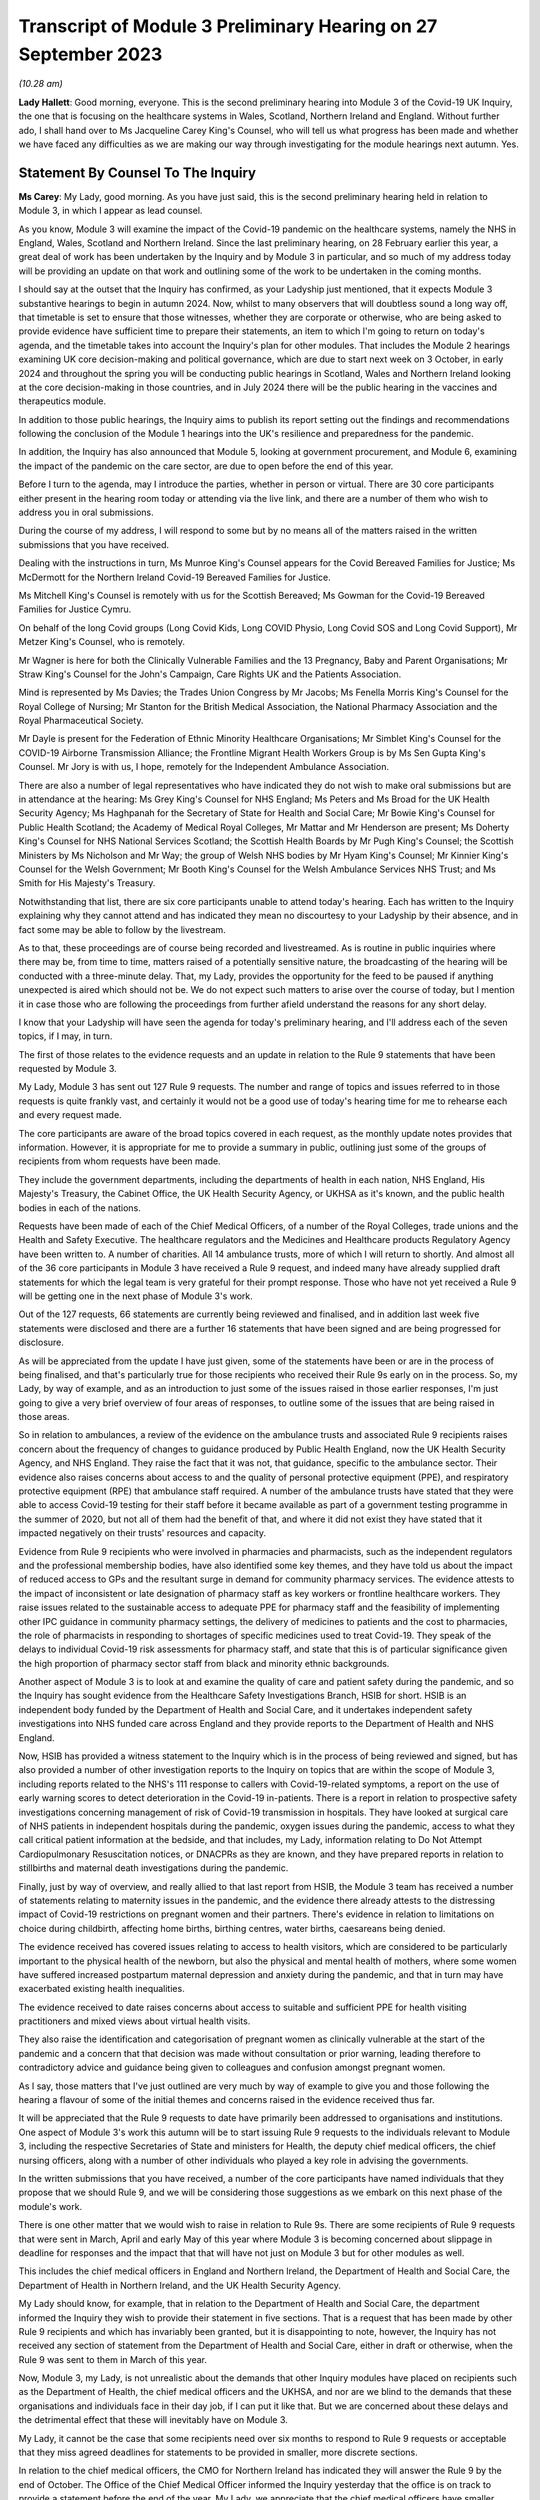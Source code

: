 Transcript of Module 3 Preliminary Hearing on 27 September 2023
===============================================================

*(10.28 am)*

**Lady Hallett**: Good morning, everyone. This is the second preliminary hearing into Module 3 of the Covid-19 UK Inquiry, the one that is focusing on the healthcare systems in Wales, Scotland, Northern Ireland and England. Without further ado, I shall hand over to Ms Jacqueline Carey King's Counsel, who will tell us what progress has been made and whether we have faced any difficulties as we are making our way through investigating for the module hearings next autumn. Yes.

Statement By Counsel To The Inquiry
-----------------------------------

**Ms Carey**: My Lady, good morning. As you have just said, this is the second preliminary hearing held in relation to Module 3, in which I appear as lead counsel.

As you know, Module 3 will examine the impact of the Covid-19 pandemic on the healthcare systems, namely the NHS in England, Wales, Scotland and Northern Ireland. Since the last preliminary hearing, on 28 February earlier this year, a great deal of work has been undertaken by the Inquiry and by Module 3 in particular, and so much of my address today will be providing an update on that work and outlining some of the work to be undertaken in the coming months.

I should say at the outset that the Inquiry has confirmed, as your Ladyship just mentioned, that it expects Module 3 substantive hearings to begin in autumn 2024. Now, whilst to many observers that will doubtless sound a long way off, that timetable is set to ensure that those witnesses, whether they are corporate or otherwise, who are being asked to provide evidence have sufficient time to prepare their statements, an item to which I'm going to return on today's agenda, and the timetable takes into account the Inquiry's plan for other modules. That includes the Module 2 hearings examining UK core decision-making and political governance, which are due to start next week on 3 October, in early 2024 and throughout the spring you will be conducting public hearings in Scotland, Wales and Northern Ireland looking at the core decision-making in those countries, and in July 2024 there will be the public hearing in the vaccines and therapeutics module.

In addition to those public hearings, the Inquiry aims to publish its report setting out the findings and recommendations following the conclusion of the Module 1 hearings into the UK's resilience and preparedness for the pandemic.

In addition, the Inquiry has also announced that Module 5, looking at government procurement, and Module 6, examining the impact of the pandemic on the care sector, are due to open before the end of this year.

Before I turn to the agenda, may I introduce the parties, whether in person or virtual. There are 30 core participants either present in the hearing room today or attending via the live link, and there are a number of them who wish to address you in oral submissions.

During the course of my address, I will respond to some but by no means all of the matters raised in the written submissions that you have received.

Dealing with the instructions in turn, Ms Munroe King's Counsel appears for the Covid Bereaved Families for Justice; Ms McDermott for the Northern Ireland Covid-19 Bereaved Families for Justice.

Ms Mitchell King's Counsel is remotely with us for the Scottish Bereaved; Ms Gowman for the Covid-19 Bereaved Families for Justice Cymru.

On behalf of the long Covid groups (Long Covid Kids, Long COVID Physio, Long Covid SOS and Long Covid Support), Mr Metzer King's Counsel, who is remotely.

Mr Wagner is here for both the Clinically Vulnerable Families and the 13 Pregnancy, Baby and Parent Organisations; Mr Straw King's Counsel for the John's Campaign, Care Rights UK and the Patients Association.

Mind is represented by Ms Davies; the Trades Union Congress by Mr Jacobs; Ms Fenella Morris King's Counsel for the Royal College of Nursing; Mr Stanton for the British Medical Association, the National Pharmacy Association and the Royal Pharmaceutical Society.

Mr Dayle is present for the Federation of Ethnic Minority Healthcare Organisations; Mr Simblet King's Counsel for the COVID-19 Airborne Transmission Alliance; the Frontline Migrant Health Workers Group is by Ms Sen Gupta King's Counsel. Mr Jory is with us, I hope, remotely for the Independent Ambulance Association.

There are also a number of legal representatives who have indicated they do not wish to make oral submissions but are in attendance at the hearing: Ms Grey King's Counsel for NHS England; Ms Peters and Ms Broad for the UK Health Security Agency; Ms Haghpanah for the Secretary of State for Health and Social Care; Mr Bowie King's Counsel for Public Health Scotland; the Academy of Medical Royal Colleges, Mr Mattar and Mr Henderson are present; Ms Doherty King's Counsel for NHS National Services Scotland; the Scottish Health Boards by Mr Pugh King's Counsel; the Scottish Ministers by Ms Nicholson and Mr Way; the group of Welsh NHS bodies by Mr Hyam King's Counsel; Mr Kinnier King's Counsel for the Welsh Government; Mr Booth King's Counsel for the Welsh Ambulance Services NHS Trust; and Ms Smith for His Majesty's Treasury.

Notwithstanding that list, there are six core participants unable to attend today's hearing. Each has written to the Inquiry explaining why they cannot attend and has indicated they mean no discourtesy to your Ladyship by their absence, and in fact some may be able to follow by the livestream.

As to that, these proceedings are of course being recorded and livestreamed. As is routine in public inquiries where there may be, from time to time, matters raised of a potentially sensitive nature, the broadcasting of the hearing will be conducted with a three-minute delay. That, my Lady, provides the opportunity for the feed to be paused if anything unexpected is aired which should not be. We do not expect such matters to arise over the course of today, but I mention it in case those who are following the proceedings from further afield understand the reasons for any short delay.

I know that your Ladyship will have seen the agenda for today's preliminary hearing, and I'll address each of the seven topics, if I may, in turn.

The first of those relates to the evidence requests and an update in relation to the Rule 9 statements that have been requested by Module 3.

My Lady, Module 3 has sent out 127 Rule 9 requests. The number and range of topics and issues referred to in those requests is quite frankly vast, and certainly it would not be a good use of today's hearing time for me to rehearse each and every request made.

The core participants are aware of the broad topics covered in each request, as the monthly update notes provides that information. However, it is appropriate for me to provide a summary in public, outlining just some of the groups of recipients from whom requests have been made.

They include the government departments, including the departments of health in each nation, NHS England, His Majesty's Treasury, the Cabinet Office, the UK Health Security Agency, or UKHSA as it's known, and the public health bodies in each of the nations.

Requests have been made of each of the Chief Medical Officers, of a number of the Royal Colleges, trade unions and the Health and Safety Executive. The healthcare regulators and the Medicines and Healthcare products Regulatory Agency have been written to. A number of charities. All 14 ambulance trusts, more of which I will return to shortly. And almost all of the 36 core participants in Module 3 have received a Rule 9 request, and indeed many have already supplied draft statements for which the legal team is very grateful for their prompt response. Those who have not yet received a Rule 9 will be getting one in the next phase of Module 3's work.

Out of the 127 requests, 66 statements are currently being reviewed and finalised, and in addition last week five statements were disclosed and there are a further 16 statements that have been signed and are being progressed for disclosure.

As will be appreciated from the update I have just given, some of the statements have been or are in the process of being finalised, and that's particularly true for those recipients who received their Rule 9s early on in the process. So, my Lady, by way of example, and as an introduction to just some of the issues raised in those earlier responses, I'm just going to give a very brief overview of four areas of responses, to outline some of the issues that are being raised in those areas.

So in relation to ambulances, a review of the evidence on the ambulance trusts and associated Rule 9 recipients raises concern about the frequency of changes to guidance produced by Public Health England, now the UK Health Security Agency, and NHS England. They raise the fact that it was not, that guidance, specific to the ambulance sector. Their evidence also raises concerns about access to and the quality of personal protective equipment (PPE), and respiratory protective equipment (RPE) that ambulance staff required. A number of the ambulance trusts have stated that they were able to access Covid-19 testing for their staff before it became available as part of a government testing programme in the summer of 2020, but not all of them had the benefit of that, and where it did not exist they have stated that it impacted negatively on their trusts' resources and capacity.

Evidence from Rule 9 recipients who were involved in pharmacies and pharmacists, such as the independent regulators and the professional membership bodies, have also identified some key themes, and they have told us about the impact of reduced access to GPs and the resultant surge in demand for community pharmacy services. The evidence attests to the impact of inconsistent or late designation of pharmacy staff as key workers or frontline healthcare workers. They raise issues related to the sustainable access to adequate PPE for pharmacy staff and the feasibility of implementing other IPC guidance in community pharmacy settings, the delivery of medicines to patients and the cost to pharmacies, the role of pharmacists in responding to shortages of specific medicines used to treat Covid-19. They speak of the delays to individual Covid-19 risk assessments for pharmacy staff, and state that this is of particular significance given the high proportion of pharmacy sector staff from black and minority ethnic backgrounds.

Another aspect of Module 3 is to look at and examine the quality of care and patient safety during the pandemic, and so the Inquiry has sought evidence from the Healthcare Safety Investigations Branch, HSIB for short. HSIB is an independent body funded by the Department of Health and Social Care, and it undertakes independent safety investigations into NHS funded care across England and they provide reports to the Department of Health and NHS England.

Now, HSIB has provided a witness statement to the Inquiry which is in the process of being reviewed and signed, but has also provided a number of other investigation reports to the Inquiry on topics that are within the scope of Module 3, including reports related to the NHS's 111 response to callers with Covid-19-related symptoms, a report on the use of early warning scores to detect deterioration in the Covid-19 in-patients. There is a report in relation to prospective safety investigations concerning management of risk of Covid-19 transmission in hospitals. They have looked at surgical care of NHS patients in independent hospitals during the pandemic, oxygen issues during the pandemic, access to what they call critical patient information at the bedside, and that includes, my Lady, information relating to Do Not Attempt Cardiopulmonary Resuscitation notices, or DNACPRs as they are known, and they have prepared reports in relation to stillbirths and maternal death investigations during the pandemic.

Finally, just by way of overview, and really allied to that last report from HSIB, the Module 3 team has received a number of statements relating to maternity issues in the pandemic, and the evidence there already attests to the distressing impact of Covid-19 restrictions on pregnant women and their partners. There's evidence in relation to limitations on choice during childbirth, affecting home births, birthing centres, water births, caesareans being denied.

The evidence received has covered issues relating to access to health visitors, which are considered to be particularly important to the physical health of the newborn, but also the physical and mental health of mothers, where some women have suffered increased postpartum maternal depression and anxiety during the pandemic, and that in turn may have exacerbated existing health inequalities.

The evidence received to date raises concerns about access to suitable and sufficient PPE for health visiting practitioners and mixed views about virtual health visits.

They also raise the identification and categorisation of pregnant women as clinically vulnerable at the start of the pandemic and a concern that that decision was made without consultation or prior warning, leading therefore to contradictory advice and guidance being given to colleagues and confusion amongst pregnant women.

As I say, those matters that I've just outlined are very much by way of example to give you and those following the hearing a flavour of some of the initial themes and concerns raised in the evidence received thus far.

It will be appreciated that the Rule 9 requests to date have primarily been addressed to organisations and institutions. One aspect of Module 3's work this autumn will be to start issuing Rule 9 requests to the individuals relevant to Module 3, including the respective Secretaries of State and ministers for Health, the deputy chief medical officers, the chief nursing officers, along with a number of other individuals who played a key role in advising the governments.

In the written submissions that you have received, a number of the core participants have named individuals that they propose that we should Rule 9, and we will be considering those suggestions as we embark on this next phase of the module's work.

There is one other matter that we would wish to raise in relation to Rule 9s. There are some recipients of Rule 9 requests that were sent in March, April and early May of this year where Module 3 is becoming concerned about slippage in deadline for responses and the impact that that will have not just on Module 3 but for other modules as well.

This includes the chief medical officers in England and Northern Ireland, the Department of Health and Social Care, the Department of Health in Northern Ireland, and the UK Health Security Agency.

My Lady should know, for example, that in relation to the Department of Health and Social Care, the department informed the Inquiry they wish to provide their statement in five sections. That is a request that has been made by other Rule 9 recipients and which has invariably been granted, but it is disappointing to note, however, the Inquiry has not received any section of statement from the Department of Health and Social Care, either in draft or otherwise, when the Rule 9 was sent to them in March of this year.

Now, Module 3, my Lady, is not unrealistic about the demands that other Inquiry modules have placed on recipients such as the Department of Health, the chief medical officers and the UKHSA, and nor are we blind to the demands that these organisations and individuals face in their day job, if I can put it like that. But we are concerned about these delays and the detrimental effect that these will inevitably have on Module 3.

My Lady, it cannot be the case that some recipients need over six months to respond to Rule 9 requests or acceptable that they miss agreed deadlines for statements to be provided in smaller, more discrete sections.

In relation to the chief medical officers, the CMO for Northern Ireland has indicated they will answer the Rule 9 by the end of October. The Office of the Chief Medical Officer informed the Inquiry yesterday that the office is on track to provide a statement before the end of the year. My Lady, we appreciate that the chief medical officers have smaller offices and legal teams than some of the other organisations I have named, and that they have been heavily involved in earlier modules, and have also commitments to Module 4, but these proposed dates are five and seven months respectively after the request was made, and so we look forward to receiving this important evidence at the earliest opportunity, and certainly by no later than the dates I've just outlined.

If it is not obvious, these statements are needed so that we can identify further lines of enquiry and areas that we will need to ask individual witnesses about. So delays now risk holding up the next phase of Module 3's work, and that in turn may also impact on other modules' ability to progress their investigations in a timely way.

I hope it won't come to this, but in the event of further delays we may invite your Ladyship to consider whether it is necessary to issue a notice under section 21 of the Inquiries Act to the Department of Health, and/or any other bodies, requiring the evidence to be provided within a specified time.

Now I turn to disclosure as the next item on the agenda.

Last week, on 21 September, Module 3 made its first tranche of disclosure to core participants. In total, the 136 documents were disclosed, including some statements and exhibits from the disabilities charities consortium, St John's Ambulance, West Midlands ambulance healthcare trust, Public Health and the Independent Healthcare Providers Network. Also disclosed were documents from the British Medical Association and the Department of Health and Social Care.

In addition, Module 3 has disclosed the expert reports of Professors Marmot and Bambra, and Professor Heymann, and the relevant parts of the evidence given in the Module 1 hearings, and Module 3 will be disclosing the expert report of Dr Claas Kirchhelle and the transcript of his evidence given in Module 1.

In addition to the disclosure already made, we are progressing the Rule 9 statements and exhibits for disclosure, and will continue to review the evidence provided to other modules and make disclosure of relevant material in the coming months.

There is one discrete matter in relation to disclosure requests that I wish to update the core participants and your Ladyship about. In my note on 29 August, the core participants were made aware of an issue relating to the retention of emails within the NHS Wales Microsoft 365 email service. In short, at the beginning of August this year, the Inquiry was informed that Digital Healthcare Wales, DHCW, had in February of 2023 discovered that email mailboxes and all the contents stored in those mailboxes, so not just the emails but calendars, contacts, notes and the like, for people who had left an NHS organisation or had left an NHS organisation to join another NHS organisation within Wales, were deleted.

The Inquiry has been informed that some accounts were not affected. Two health boards, Cardiff and Cym Taf, had separate back-up mail for staff who have left those organisations so they were not affected.

Now, upon learning of that issue, the Inquiry wrote to DHCW requesting an explanation as to why that issue was not brought to the Inquiry's attention at an earlier date and to ascertain the scale and potential impact of that issue. In response, DHCW apologised for not informing the Inquiry sooner and explained that it did not consider the deletion of some accounts to be a material factor in relation to DHCW's ability to respond to the Inquiry. That was because some key documentation was stored in document repositories and was not solely in mailboxes. However, DHCW told us that as the Covid Inquiry progressed and they were more involved in helping the health organisations to find copies of emails from affected mailboxes, they considered they should notify the Inquiry of the potential problem.

Now, my Lady, in relation to Module 3 in particular to date, no Welsh Rule 9 recipient has told the Inquiry the mailbox deletion issue has affected their ability to respond to Module 3's Rule 9 requests.

Unconnected to the Microsoft mailbox deletion issue, Cardiff and Vale University Health Board have recently told us that the mailbox of Professor Stuart Walker, who was the executive medical director between July 2019 and September 2021 and then the interim chief executive until February 2022, cannot be accessed from the period from 5 December. Now, Cardiff and Vale University Health Board are still investigating the reasons for this, but it does not appear to be connected from the move to Microsoft 365.

I should say that that aside, no other recipient of Rule 9 requests outside of Wales has indicated that their mailboxes are affected, and we would expect of course them to bring this to their attention if they had suffered a similar fate.

Turning to the next item on the agenda, my Lady, behind your tab 7, will find what is called the provisional list of issues. Now, as was made clear when that list was circulated to core participants, the list is very much an initial draft of issues that are emerging from the material provided to the Inquiry to date.

It is not intended to be exhaustive or prescriptive or final, nor could it be, given that there is more evidence to come from the Rule 9 requests that are issued to date and the Rule 9 requests that are going to be issued in the coming months.

Inevitably, some issues may come into greater or lesser focus as the module progresses, and some may drop away and others may emerge.

Is my Lady struggling to find it?

**Lady Hallett**: No, no, it's all right, I've found it. There is a curious system of filing today but, don't worry, I'm there.

**Ms Carey**: A number of core participants have made submissions about additional matters and topics that should be included in that list. Some of those matters are already within Module 3's contemplation, and so, where appropriate, they'll be added into version 2 of the list.

For example, there is reference in the current list to clinical support staff. Now, that was intended to refer to non-clinicians working in clinical settings, and to include healthcare workers and non-healthcare staff, and that can be clarified in the later version.

Rule 9 questions have also asked about, for example, individual risk assessments and the use of the private sector by the NHS, and so again version 2 of the list can provide clarification where needed, and there'll obviously be an expanded version of the issues as the evidence is received by the module.

There were some topics, however, that were proposed, such as more capacity, lack of bereavement support or counselling, comparisons of treatment between people who live in one country but received treatment in another, impact on adults detained under the Mental Health Act, they are all just examples of topics that we submit either are not within the scope of Module 3 or, in our submission, are topics that it is not proportionate or necessary to focus on within the course of this module, examining as it does the impact on the healthcare system.

There were joint submissions to your Ladyship from the Covid Bereaved Families for Justice and the Northern Ireland Covid Bereaved Families for Justice core participant groups, inviting the Inquiry to consider instructing an expert to look at how healthcare systems in other countries responded to the pandemic.

At present, Module 3 does not invite your Ladyship to instruct such an expert, given that you'll already be looking at the responses within the four nations and that some of the draft statements may touch on an international response or on scientific knowledge as it developed around the world during the pandemic. I've no doubt you'll want to keep that request under review, though.

The John's Campaign core participant group submits that Module 3 is too focused on hospitals and GPs, and that the module should include healthcare provided in the home, or in residential care, or in supported living, or in mental health units. My Lady, in our submission, to cover all of those topics would broaden the already wide scope of Module 3 too far, and in any event it may be that an examination of the impact of the pandemic in some of those settings would sit better in later modules, particularly within M6 looking at the care sector.

Mind submits that Module 3 should include a greater examination of the impact of the pandemic on mental health services, and contend that focusing on in-patient children and adolescent mental health services, now referred to as children and young people's mental health services, CAMHS or CYMPHS for short, is too narrow. Mind submits that the module should include consideration of CAMHS within the community.

Now, amongst other issues, Module 3 will examine the impact of the pandemic on referrals and admissions to in-patient CAMHS, including the reasons for those changes, and that will encompass the consequences of reduced access in the community for children and young people, and so, to that extent, CAMHS within the community will be considered within Module 3.

Mind also submits that Module 3 should look at mental health services more widely. My Lady, whilst undoubtedly important, we submit that this is one of those areas where a difficult decision has had to have been made not to look at broader issues of children's mental health in the community or wider mental health services within the UK's healthcare system. We submit that Module 3 should focus on a discrete section of acute mental health services for children in the four nations, which will enable a suitably detailed examination of this area of mental health, whilst ensuring a proportionate focus on non-Covid conditions is maintained. But, again, I know that you'll want to consider any supplementary oral submissions about that topic.

I hope it follows from all that I have just said that where core participants have invited Module 3 to broaden its scope we have taken very great care to ensure that we do so in a way that is necessary and proportionate. Where evidence is being called on a topic, we submit that you do not need to receive each and every available piece of evidence on that issue, only that will which will enable you to come to fair conclusions and enable you to make meaningful recommendations.

Item 3 on the agenda deals with the topic of experts.

Module 3 has currently identified a number of areas within the scope of Module 3 where the Inquiry would benefit from expert evidence. Those areas are in relation to long Covid, intensive care and critical care for patients with Covid-19, infection prevention and control in healthcare settings, and the four non-Covid conditions.

By way of introduction and explanation, when instructing the experts, the Module 3 legal team has been greatly assisted by the Inquiry's research team to identify those witnesses with the expertise, independence and capacity to assist the Inquiry. Some core participants I know will be disappointed they were not asked to assist in this task, but once the report is prepared in draft, the draft copy will be sent to core participants for their observations so that content that needs either amplifying or clarifying can be incorporated before the final version is disclosed.

So, in addition to the Rule 9s and the disclosure that's been made to date, and dealing with each of the experts in turn, in relation to long Covid the Inquiry has instructed Professor Chris Brightling and Dr Rachael Evans, experts in long Covid, to prepare a report in relation to both Module 2 and Module 3. The report was divided into topics of general applicability, such as understanding the emergence of long Covid, and topics which are more specific to Module 3, such as the treatment of long Covid.

Given the imminent start of Module 2, the first part of the report has already been sent to the core participants in Module 2 and will be disclosed to Module 3 core participants. The Module 3 section is nearing completion, and will be sent to Module 3 core participants for their input, queries and comments to be considered.

The second expert report is in relation to critical care for patients with Covid-19, and in this regard the Inquiry has instructed Dr Ganesh Suntharalingam and Professor Charlotte Summers, both of whom are expert intensivists, with extensive practical experience of matters affecting patients and staff in intensive care units and high dependency units.

Their report will cover topics including how Covid-19 affects the body's systems, a summary of the Covid-19 treatments given to critically ill patients, the numbers and roles of staff involved per patient in treating critically ill patients. They have been asked to report on details of any geographical variations in the treatments across the UK or difference in treatments by reference to patients' age, sex, ethnicity or other characteristics of the patient, including those with pre-existing health conditions, disabilities or other inequalities.

They are giving a summary of the clinical guidance disseminated about how to treat Covid-19 patients, including how people who are less critically ill were treated in hospital or in the community, and they are going to report on the extent to which decisions about treatment, particularly escalation of care, or affected by the existence of a DNACPR order. They are looking at end of life care in intensive care, resourcing in intensive care, including staff, beds and equipment.

It is by no means a short report, but their report is expected in late autumn of this year, and I can confirm that both experts have been asked to address all four nations when drafting their report.

In relation to those experts, the joint submissions of the Covid Bereaved Families for Justice and the Northern Ireland Covid Bereaved Families for Justice have, notwithstanding what is accepted to be Dr Suntharalingam's significant expertise and Dr Summers' imminent qualifications, queried whether those doctors are sufficiently independent because of their involvement in developing clinical guidance.

My Lady, when instructing any expert, the Inquiry undertakes a comprehensive background check for any potential or actual conflicts of interest, and we were already aware of their roles in professional society guidelines, but we have concluded that this does not materially impact their independence and there will be a section in the report setting out any areas of potential conflict.

My Lady will have gleaned from the overview I gave in relation to the ambulances, pharmacists, maternity care and the HSIB reports that preventing the spread of Covid within healthcare settings is clearly a matter of significance within Module 3, and to that end and in order to assist matters relating to infection prevention and control measures, a multidisciplinary panel of experts has been identified to prepare an expert report into IPC.

That report will assist with matters including how Covid-19 is transmitted, whether IPC guidance followed the scientific community's contemporaneous understanding of transmission, it's going to include a chronological summary of that IPC guidance including where there were changes in guidance implemented in the devolved administrations and the reasons for any variations. It will consider the minimum standard of PPE required for healthcare workers and visitors as IPC measures. Matters relating to IPC within care settings though are not within the scope of Module 3 and so the experts have not been asked to address this.

My Lady, the IPC experts, who bring a diversity of experience and have been involved "on the ground" dealing with outbreaks of infections in hospitals are a panel of five experts.

Stephanie Dancer is a consultant medical microbiologist at NHS Lanarkshire and a professor of microbiology at Edinburgh Napier University. Assisting her will be Katie Jeffery, the director of IPC and a consultant microbiologist at Oxford University Hospitals NHS Trust. Director Jeffery is an associate professor at the Radcliffe Department of Medicine.

The third expert is Hajo Grundmann. Professor Grundmann will bring an international perspective to these issues as he is based in the University of Freiburg in the Institute for Infection Prevention and Hospital Epidemiology, and he is considered to be a world leading expert on hospital transmission, with experience in both nursing and in medicine in England as well as in Europe.

The fourth member of the panel is David Eyre. He is a professor of infectious diseases and an honorary consultant at the University of Oxford. He has particular expertise in testing and genomics, which is the study of genetic material, and how that information is applied in IPC.

The fifth expert is Clive Beggs. He is an emeritus professor of applied physiology at Leeds Beckett University and he has expertise in medical engineering and biology, which includes understanding and preventing the transmission of infectious diseases in hospitals, and the application of what are called biophysical or engineering interventions, such as UV disinfection, HEPA filtration, to mitigate the transmission of infection.

So we submit, my Lady, that across those five experts they are bringing a range of expertise and experience to the issue of IPC within Module 3.

The Inquiry will be, over the course of the autumn, continuing its work to instruct experts in relation to the four non-Covid conditions, namely colorectal cancer, ischaemic heart disease, hip replacements and the in-patients' CAMHS. The monthly update notes to CPs will keep them informed as to the Inquiry's progress on this, and any other topic where expert evidence would assist your Ladyship. We anticipate that those experts will consider matters such as delays in diagnosing and treating people with those conditions, and the impact of any such delays on patients' health. It follows, therefore, that the experts will be asked to look at the available data and, where there is an absence of data or a gap in the data, to make reference to that in the report.

It is anticipated that the experts will be asked where possible to comment on broader systemic issues relating to the impact of the pandemic on healthcare provision for conditions other than Covid-19 rather than add further detailed examinations of the impact on specific health problems beyond those four non-Covid conditions.

In the written submissions, there were requests made for expert evidence in relation to the impact of the pandemic on maternity care and a statistical expert to look at deaths of healthcare workers and, my Lady, the Inquiry will consider those requests this autumn.

There is one other matter in relation to experts. In relation to those four areas, your Ladyship will be aware that Module 2 has instructed a number of experts to consider inequalities across a variety of areas. Now, those reports are being finalised but the drafts contain matters that are relevant to Module 3 and so those reports will be disclosed to Module 3 core participants in due course.

Given the centrality of inequalities to the Inquiry's work as a whole as well as to Module 3 in particular, it may be appropriate at this stage and by way of example only, just to outline some of the areas that those draft reports have commented upon.

There is a report from Professor James Nazroo reporting on ageing that refers at the outset to the increased vulnerability of older people to a pandemic caused by a respiratory virus. Now, Professor Nazroo states that older people are at greater risk of flu-related complications and mortality as a consequence of a combination of factors, including the greater prevalence of chronic illness, reduced immunity and more generally frailty in older people.

The report notes that an analysis from Public Health England in 2020 showed that once infected, those aged 80 and over were seventy times more likely to die than those aged 40. The report also considers that older people who are social distancing are especially at risk of social isolation, and whilst they may benefit from being able to use digital technologies to carry out their daily lives, including remote consultations with healthcare, they are in fact the people least likely to be able to use remote digital technologies.

Professor Nazroo, along with his colleague, Professor Laia BÃ©cares, have provided a report on ethnicity, and they noted, for example, that morbidity and mortality data demonstrates higher, though variable, levels of chronic diseases, including ischaemic heart disease, in ethnic groups. They argue that explanations for ethnic inequalities in health that focus on cultural or genetic health differences should be rejected, and they submit that genetic and cultural explanations for ethnic inequalities are a form of racism denial, as they lead to a minimising and sometimes a denial of the role of racism in shaping ethnic inequalities in health, social and economic outcomes.

Professors Nick Watson and Tom Shakespeare's report on disability references the fact that disabled people in the UK could and should have been foreseen to be at higher risk from a Covid-19-type virus due to factors including the fact that some disabled people are at higher risk of Covid-19 due to intrinsic vulnerability to infection. They are higher risk as a result of societal, structural and institutional failings. And that disabled people in 2020 were in a weakened socio-economic situation compared to their non-disabled peers, particularly, they submit, due to changes experienced since 2010. And they, thirdly, say they are at higher risk because many disabled people are dependent on health and social care services which were themselves weakened as a result of the pandemic.

The report on gender by Dr Clare Wenham highlights the disproportionate impact of epidemics and pandemics on women that existed prior to Covid-19, and the report looks at the impact of austerity measures, which, it is argued, have exacerbated gender inequalities.

There are two other reports which Module 3 proposes to disclose: Professor BÃ©cares' report on LGBTQ+ notes that evidence suggests that LGBTQ+ inequalities are stark and long-standing, with worse health, healthcare and social outcomes for those groups when compared with heterosexual and cisgender populations. Cisgender meaning those whose gender corresponds with their sex assigned at birth.

The report on child health inequalities by Professor Taylor-Robinson includes an analysis of the causes of those inequalities, such as poverty, obesity and experiences during pregnancy and the early years, which are important for a child's physical and mental health. The report also notes that there is growing concern in the UK over the rising prevalence of mental health problems in children and young people, which will no doubt resonate with that non-Covid condition that Module 3 will be examining.

We anticipate disclosing those reports to Module 3 core participants in the very near future. Given that the Rule 9 requests we have made to date have included questions relating to inequalities and there is this body of expert evidence, we submit that, contrary to the submissions of one of the core participants groups, it is not necessary to reinstruct and reissue letters of instruction to these experts.

May I turn to the non-Covid conditions to be examined.

Your Ladyship will be aware that there are some submissions that, in addition to the four non-Covid conditions that I've outlined, Mind submits that the Inquiry should consider the impacts of the pandemic on those with dementia. I have no doubt that your Ladyship will wish to consider the submissions made, but to date Module 3 has indicated it does not intend to examine dementia, not because it's not important but because the size of this module is already such that the Inquiry needs to keep a tight focus on the matters to be examined, and in any event it may be that if your Ladyship wishes to look at that topic, you will consider that later modules are better placed to do so.

The Clinically Vulnerable Families core participant group raises a concern that the Inquiry is not looking at any underlying long-term conditions that would lead a patient to become immunosuppressed. However, shielding and the impact on the clinically vulnerable is explicitly referred to at paragraph 11 in the provisional outline of scope and so the experiences of immunosuppressed people will be covered within Module 3.

The next matter on the agenda relates to Every Story Matters, the Inquiry's name for the Inquiry's listening exercise.

In my note to the core participants for this hearing, I outlined that ESM, Every Story Matters, will be holding community events across the UK to enable people to tell the Inquiry about their experiences in person in their own communities. The Inquiry will be piloting the approach to events in late 2023 but prior to this the Inquiry's secretariat are running events at interested organisations, pre-existing events, to encourage participation in ESM. They have already attended the TUC congress in Liverpool and a virtual Royal College of Midwives event earlier this month, and will shortly be attending the Northern Ireland Bereaved Families for Justice conference, and I know that the secretariat are very grateful for being invited along to explain more about ESM.

Within Module 3 in particular, accompanying my update note was a document setting out the key lines of enquiry relevant to Every Story Matters which will help inform a bespoke report to Module 3 on the human impact of the pandemic.

Now, those key lines of enquiry will be explored through what is called targeted qualitative research which aims to gather the experiences of individuals from underrepresented, seldom heard and/or vulnerable communities, and from those where there are significant barriers existing to engagement. It will also gather the experiences of individuals who experienced particular impacts related to matters within Module 3, including those directly affected by the pandemic, including bereaved individuals, their families, the patients who were hospitalised with Covid, and long Covid patients, those indirectly affected by the pandemic, such as people who used NHS 111, those who were advised to shield, and the healthcare workers and staff. The findings of that research will be brought together with findings from the analysis of people's experiences which have been shared online through those accessible participation routes or through the events.

Taking all of those matters together, those insights will be turned into an anonymised thematic report which will be disclosed to core participants as evidence in good time for the hearing. It is anticipated that that report will be available to support the Inquiry legal team ahead of the hearings and will be a source of evidence for the final module report and its recommendations, and importantly, my Lady, it will form a part of the formal record of the Inquiry.

May I just turn to one matter that's not on the agenda but didn't fit into the agenda items, and whilst I'm doing so, I may have, I'm afraid, inadvertently said that we have disclosed a Public Health statement. It's actually the Parliamentary and Health Service Ombudsman statement that we have been disclosed, and I'm sorry if I didn't give the right information earlier this morning.

The one matter that doesn't fit into any of those agenda items is in relation to a submission from the Covid Bereaved Families for Justice and Northern Ireland Covid Bereaved Families groups. They have asked how treatment of Covid-19, which is within the provisional scope of Module 3, is different to paragraph 2 of Module 4's provisional scope.

Now, paragraph 2 of Module 4's provisional outline of scope states that Module 4 will examine the development, trials and use of new therapeutics during the pandemic, in addition to the use of existing medications. Now, it may be that this query was answered in part during the Module 4 preliminary hearing which was heard earlier this month on 13 September, during which Mr Wald King's Counsel, who is the lead counsel to Module 4, explained that Module 4 will consider the way in which new therapeutics were developed and existing medicines were repurposed to treat Covid-19, and he made clear that Module 3 will therefore examine the use of therapeutics in practice, by which we mean how therapeutics were used once effective treatments had been identified and improved.

My Lady, by way of example, the intensivist experts' report have been asked to set out how treatments for Covid-19 developed and changed over the course of the pandemic.

It may be that your Ladyship will hear this morning submissions from the CVF core participant about the Inquiry's investigation into therapeutics and the division of this topic across Module 3 and Module 4. The thrust of the submission is that whilst not precluding examination of therapeutics in Module 3, Module 4 should also consider the use of therapeutics, and it's clearly not appropriate for me to trespass on or speak for the Module 4 legal team, and so that is a submission for them.

My Lady, I know that you have had an opportunity already to consider the written submissions and will be considering those submissions alongside any oral submissions made today, and you will publish any appropriate directions. Can we ask you to consider whether you wish to publish any written submissions on the Inquiry's website. That's a matter entirely for your discretion in due course.

So may I turn or return to where I first started by looking at the next steps for Module 3.

It is anticipated that the hearings will run for ten weeks with two short breaks and will be heard here at Dorland House. In their joint submissions, the Covid Bereaved Families for Justice and the Northern Ireland Covid Bereaved Families for Justice submit that the Inquiry will need up to 31 weeks of hearing time set aside for Module 3.

Putting aside the sheer impracticality of holding a six-month long public hearing given the Inquiry's other modules and your Ladyship's stated intention in your opening statement to run the Inquiry as thoroughly and as efficiently as possible, in our submission, Module 3 does not need to set aside that amount of hearing time. The multitude of ways in which evidence can be placed before you means it will not be necessary to call each and every witness who can provide evidence on any given topic.

Moreover, I anticipate that where a witness is called live, there will be a laser-like focus on the key issues, and I know that those with a speaking role will do their utmost to ensure that questions do not deviate from those essential issues.

In the written submissions, your Ladyship has also been asked to consider bringing Module 3 forward to start after Module 2C, which is being heard in Northern Ireland. Indeed, I think you received submissions on this topic during the Module 4 preliminary hearing.

Bringing Module 3 forward will not be possible, not least because it is likely that not all of the evidence Module 3 needs will be available by then. You have also been asked by the John's Campaign core participant group to consider moving the care sector module, Module 6, to start straight after Module 3. Again, the logistics of timetabling an inquiry as large as this one means that is not possible either. And it goes without saying that the order of modules is not intended to reflect a hierarchy of importance. All the modules are important and the Inquiry has taken great care to devise a sensible order that allows the Inquiry to progress its work.

The Module 3 public hearing will include hearing evidence from the bereaved, patients and those working within the healthcare system. Identifying those witnesses who can shine a light on systemic issues, including issues of disparities and unequal impacts, is another aspect of this autumn's work, and we are grateful for the offers of help from the core participants in selecting the individuals who we can approach to provide this evidence.

My Lady, there will be a further preliminary hearing in the spring of 2024, and unless I'm told otherwise, that brings to a close the submissions I wish to make on behalf of the Module 3 legal team. I know there are many core participants who wish to address you during the course of this hearing, but can I invite you first to hear from Ms Munroe King's Counsel, and your Ladyship will find the order of speaking behind tab 3 in your bundle.

**Lady Hallett**: Thank you very much indeed, Ms Carey, very grateful.

Ms Munroe, I think we can fit you in before the break.

Submissions On Behalf Of Covid-19 Bereaved Families For Justice By Ms Munroe KC
-------------------------------------------------------------------------------

**Ms Munroe**: Yes.

Good morning, my Lady. As you know, I represent Covid Bereaved Families for Justice UK, instructed by Broudie Jackson Canter solicitors, and today I'm gratefully and ably assisted by counsel, Mr Oliver Lewis and solicitor Ms Clare Fletcher.

My Lady, I'm grateful to you and your team for taking the time to read and digest our detailed submissions. I'm mindful of the number of CPs that wish to make oral submissions to you, so I intend simply to, I hope, augment the written submissions we have provided, with an emphasis on certain points and matters which are of particular importance to our families, and which we hope to persuade the Inquiry to consider further and, where necessary, to adopt.

Where I do not mention orally matters that are in our written submissions, we still of course consider those to be important.

My Lady, I essentially have five short topics to comment on: one, effective participation of our families; second, health inequalities and discrimination; thirdly, sequencing and timetable; fourth, experts; and finally, Rule 9 and disclosure.

Effective participation. My Lady, you will find at paragraphs 10 to 13 of our written document our detailed submissions in this regard, but you will of course recall from Module 1 the impact of hearing from the families. It changed the dynamics in the room. It was visceral, it was real, but it was very, very powerful. It showed the value of hearing from those and their lived experiences of losing loved ones, and the aftermath and the ongoing impact on their lives of the pandemic.

Hearing their voices will be particularly relevant, we say, in Module 3. We say that, my Lady, not from a maudlin sense of wanting to hear more suffering and personal tragedies, but in a very real sense because they will add value to this module.

We within our group are fortunate that we have a wide and diverse group of individuals. We have a number of people who are healthcare professionals, doctors, nurses, paramedics, ambulance workers, those who have held managerial positions within the healthcare organisations, worked in care homes, those who have managed trusts. They have and they are able to see things from a dual perspective, both as bereaved family members who have lost children, partners, parents, loved ones, but also as healthcare professionals who were at the sharp end, who were on the frontline.

When assessing how well and how prepared and how effective healthcare systems in this country were in facing the pandemic, these are the very individuals who are actually and who can provide actual factual evidence in terms of what was happening. This, we say, will add immense value to the Inquiry.

Secondly, healthcare, health inequalities and discrimination. My Lady, this is found at paragraphs 24 to 25 of our written submissions. We say it needs repeating and it benefits from repeating that those who suffered issues of discrimination and inequalities as explored in Module 1 and will be explored in Module 2, cannot be seen in isolation. These are recurring threads that will flow throughout all the modules, my Lady, that you will be hearing. Sadly, Covid-19 was not an equal opportunities pandemic, and it exposed the existing fault lines and discrimination and inequality within society.

We urge the Inquiry, when considering the response of the healthcare systems, to look carefully at the effects upon persons who have historically faced discrimination in healthcare, and also to expand upon that which was discussed in Module 1 and to consider individuals such as neurodivergent people, those with intellectual disabilities and those with mental health conditions.

My Lady, we note what was said a moment ago about adults detained under the Mental Health Act, but repeat and emphasise our submissions that those with mental health conditions, both in the community and facilities, need to be fully addressed in Module 3.

This is not a niche area. Those suffering from poor mental health make up a large section of our population. How they experienced the pandemic must be a significant aspect to be considered.

The Module 1 experts on issues of discrimination and the many other witnesses that we heard who provided a wealth of evidence was indeed detailed and comprehensive. It was perhaps some of the clearest, most erudite and most eloquently delivered evidence that we heard in Module 1 from those various witnesses.

We note that Professors Marmot and Bambra, Professor Heymann and Dr Kirchhelle have -- their reports and transcripts have been disclosed and will be disclosed into Module 3.

We also note paragraph 30 of CTI's note of 29 August of this year that the Inquiry will also be disclosing discrimination reports from Module 2. I'm grateful for the indication that we received this morning, and a broad outline of those, the nature of some of those reports.

However, my Lady, we still submit that Module 3 will perhaps require reports, not new reports per se, but reports perhaps with a different focus. If the same experts are effectively reinstructed, fresh letters of instruction could be drafted that direct those experts to address matters pertaining and pertinent to the scope of Module 3. It's important, we say, not to have the mindset that "Well, we've done discrimination, let's move on", and reports can seamlessly be slotted into different modules. Matters are more nuanced than that, as I'm sure, my Lady, you appreciate.

Three, scheduling and timetable. We addressed these at paragraphs 31 to 40 of our written document. My Lady, I've heard what has just been said about timetable, and of course there's a balance to be struck between having an Inquiry of an appropriate length, but also concluding and reporting as swiftly as possible, because there is a pressing need to make changes. This country must prepare itself for the next and sadly inevitable pandemic, and we need this Inquiry to report as soon as possible.

Against that, however, we say it is also vital that the Inquiry has sufficient time to examine and scrutinise those relevant matters and answer, as far as it is possible, the questions it poses itself. To do that effectively, it will be necessary to consider matters in as much depth and in as much detail as necessary. It is important that the conclusions and recommendations are informed and evidence based. The better the evidence, the better the conclusions, the better the recommendations.

The families are at the front and centre of this Inquiry, as has been said many times. It was their campaigning that in many respects brought about this Inquiry. They want to make sure that it has teeth, and that it has a lasting legacy. We, on their behalf, likewise, want to make sure that the integrity of this Inquiry is at its highest. We do not want to see a situation whereby post-publication the recommendations are kicked into the long grass by the government, or that the Inquiry, like many before it, is consigned to be known by the name of its Chair rather than by the contents of its work and the changes it can make.

So that is why we say it is so important to have sufficient time to hear the evidence and that it is done with sufficient detail. We want there to be a realistic timetable, and we simply say -- and we set out very detailed calculations, but we simply say, to put it simply, that ten weeks is not enough, and we would invite you, my Lady, and the Inquiry team to carefully consider both the oral and written submissions we make about the time.

In terms of sequence, even if Module 4 takes place before Module 3, we do urge the Inquiry to list Module 6, social care, to be directly after Module 3, thereby effectively leapfrogging Module 5, on procurement.

Our submission in that respect is simple. Waiting four or perhaps five years after what our families see as the scandal of the care homes of spring 2020 would be a failure to ensure speedy justice, and it would be letting the families down. Also, to put it bluntly, and sadly, many of the survivors of the care homes may not be with us in four to five years' time.

**Lady Hallett**: Ms Munroe, I'm entirely sympathetic to that. Of course I appreciate and understand it, but one of the problems that I think maybe some people haven't really considered is the demands that the Inquiry is making on material providers, and when you have modules that are health related or care related, the demands are going to be on the same providers, and it's really a case of what's doable. But, I mean, obviously I always bear in mind your submissions, they're always helpful, but it is extraordinarily difficult. We have heard this morning the difficulty in getting material from some providers. So I do understand, of course I do, and I have looked into it several times, but there are restrictions on me that I haven't placed there.

**Ms Munroe**: My Lady, yes.

**Lady Hallett**: But obviously I will bear everything you say in mind with great care.

**Ms Munroe**: I'm grateful, thank you.

Fourth topic point, experts. Again, we set out in our written submissions at paragraphs 16 to 17 in detail what we say about that. Suffice to say this: given that healthcare is a devolved matter, we say there is also a need for independent experts who understand the state of individual healthcare systems before and during the pandemic and that they should be instructed by the Inquiry.

Our colleagues from Northern Ireland will be making further submissions in due course, generally and specifically on this point, I defer to them, but in advance I also endorse and adopt their submissions.

My Lady, you will remember perhaps another thing that came out very starkly from Module 1 was Northern Ireland, as a nation, how that nation is treated, how that nation is perceived, and the different treatment of the people of Northern Ireland, and the different systems that operate. It's complicated, but it's important to bear that in mind, and, as I say, my colleagues will in due course make further submissions.

In terms of the critical care experts, we set out at paragraphs 18 to 21 of the written submissions our thoughts there.

My Lady, I'm grateful for what has been said this morning about those two experts, who of course are hugely experienced and have great expertise in their areas. We make the simple point that independence of expert witnesses is obviously a crucial aspect of ensuring that their reports have integrity and value, and one doesn't want there to be the perception that any expert witness would lack independence as an expert.

The letters of instructions have not been provided for these or indeed any of the experts, and that may be something that can be of assistance, help to allay any fears, and we would ask that the letters of instructions are circulated.

CTI's note of 29 August lists topics by bullet points which form the two experts' reports and what they have been asked to comment upon. We simply suggest that "resourcing within ICU/CCU" should also include surge capacity of ICU beds as well as staffing resource within ICU units, and we also suggest that the list includes development and dissemination to clinicians of guidance on Covid care and treatment.

Finally, five, Rule 9 and disclosure. That's at paragraph 14, particularly, of our written submissions.

My Lady, we note and we share the frustration of CTI that in terms of the tardiness, we'll put it no higher than that, and in some instances complete lack of response to the Rule 9 requests, that is extremely unhelpful. It has a knock-on effect, not only on the investigative work that the Inquiry has to do, but then disclosure. That has a knock-on effect on the core participants in preparing for their own questions, and preparing generally.

It's also extremely worrying, to say the least, that there has been destruction of any documents, and, my Lady, I'm sure you will want full and proper explanations from the relevant parties as to why that happened, how it happened, and to ensure it doesn't happen, because this module is some many months ahead, and there are undoubtedly many other documents that will need to be considered.

Accessing mailboxes, that's not an insurmountable problem. It may cost a little bit of money, it may require some technical assistance, but I'm sure that that can be rectified, and that shouldn't be a reason why, again, emails, et cetera, are not disclosed.

Disclosure has now begun for Module 3, and we welcome that, and we hope that it continues in a timely fashion. Whilst inevitably there may still be some disclosure once we begin Module 3, we hope we're not in the situation that unfortunately we found ourselves in Module 1, where disclosure was still ongoing for particular witnesses after they gave their evidence, which is extremely frustrating for everyone but also means that potentially areas that may have been explored further were not and we could not do that.

So that is obviously a problem that we hope we don't encounter in Module 3, and we would simply urge and hope that, as far as possible, all disclosure can be made before the commencements of the hearings.

My Lady, as I mentioned at the start of these brief oral submissions, if there are matters in our document that I haven't mentioned, we do nonetheless say that they are all of importance and we would ask you to consider them carefully and, where appropriate, to adopt them.

My Lady, those are our submissions for today's preliminary hearing.

**Lady Hallett**: Thank you very much indeed, Ms Munroe, and thank you for taking the trouble to focus. I know sometimes it takes more time to shorten submissions than it does just to read out one's written submissions, so thank you very much indeed, both for the content and for the trouble you've taken.

**Ms Munroe**: Thank you.

**Lady Hallett**: I think we will break now, if you can wait, Ms McDermott, until after the break. It's now 20 to, I shall be back at five to.

*(11.41 am)*

*(A short break)*

*(11.55 am)*

**Lady Hallett**: Yes, Ms McDermott.

Submissions On Behalf Of Northern Ireland Covid Bereaved Families For Justice By Ms Mcdermott
---------------------------------------------------------------------------------------------

**Ms McDermott**: Good morning, my Lady.

As you know, I represent the Northern Ireland Covid Bereaved Families for Justice, led by Brenda Campbell KC, Peter Wilcock KC and instructed by PA Duffy Solicitors.

May I start by thanking you for the opportunity to address you on Module 3.

Many of our group will, like me, be doing their best to avoid Storm Agnes today and will be following remotely or catching up online, and I would like to welcome and recognise their unfailing commitment to this Inquiry.

They will have listened intently to the observations we've just heard and will no doubt have strong feelings about the lack of response to Rule 9 requests by the Department of Health in Northern Ireland and the Chief Medical Officer for Northern Ireland.

We share the concern that these delays and the detrimental effect that they will have on Module 3. Of course, my Lady, we will keep under review the possibility of a section 21 order as the hearing date hurtles closer.

Now, as your Ladyship has already observed in the last preliminary hearing for this module, Module 3 is huge. The core issues have been carefully set out by my learned friend Ms Carey this morning, and on behalf of the Northern Ireland Covid Bereaved Families for Justice, whom I shall refer to as the Northern Ireland Covid Bereaved, we lean into those submissions and welcome the observations made, which we will reflect upon further.

I'm aware that there are a lot of speakers today and I will try to be concise and focus on only a couple of points. That does not mean to say that by doing so I am abandoning or pushing down the priority list those matters as set out in our written submissions. Rather, I make these submissions to emphasise and complement those that have already been placed before you in writing, as well as outlined this morning by Ms Munroe KC in her characteristically skilled oral submissions.

Firstly, and in sharp focus for the Northern Ireland Covid Bereaved, are the experiences of the bereaved families. In both Module 1 and Module 2, the accounts of the families have been limited by the argument that they do not have first-hand witness evidence in respect of the high-level political decision making, preparedness or political response. That refrain holds no traction in Module 3. For your Ladyship to have a real understanding of what the impact of policies and procedures within the healthcare meant for patients and their loved ones, you must view the outcomes through the prism of real experience of real people.

It is a matter of fact that the families are well placed to inform the issues under consideration in this module. Indeed, the very first paragraph of Module 3's scope states that this module will examine the impact of Covid-19 on people's experience of the healthcare.

Many of our members strongly believed that their loved ones were allowed to be exposed to Covid-19 and that the health and social care structures in Northern Ireland were so devoid of resilience in the pandemic that it was inevitable their loved ones would contract Covid-19. In short, they believe their loved ones were effectively given Covid-19 because nothing was done to prevent it. We've many examples of bereaved families attending healthcare settings for relatively routine treatments only to be infected with the virus which proved to be fatal.

Within the hospital setting, many of the Northern Ireland Covid Bereaved give accounts of apparent failures to use PPE in hospital. These issues naturally give rise to the concern either there were inadequate supplies of PPE or that there were inadequate instructions on how and when it should be used.

One of our members recounts how her father reported staff were wearing masks around their chins, with one individual putting the mask on after leaving the ward, or how other patients moved freely in and out of hospital buildings with no masks at all. He and his family continually raised this and enquired about the potential exposure to Covid-19. On 1 October 2021 he tested positive for Covid-19 and died less than three weeks later.

In a similar vein are the concerns about the suitability and availability of the much needed equipment in Northern Ireland. One Northern Ireland Covid Bereaved discovered following the death of her loved one and an investigation that the ventilation system on the ward was faulty and inadequate prior to the outbreak.

Other Northern Ireland group members have expressed anxiety regarding the perceived use or misuse of palliative care in hospital. This includes use such as midazolam and/or morphine in end of life care, and the use of risperidone to sedate patients, as well as issues around withholding of water. Many members have painted very distressing portraits of coming upon their loved ones in a state of dehydration.

There is sadly a belief amongst some of our members that in some cases their loved ones' lives were, in effect, actively ended by healthcare professionals.

By way of examples, two sisters have shared their account of how their mother tested positive for Covid on 31 March and died on 7 April 2020. They comment:

"They gave her sedation, midazolam and morphine, and they ultimately believed that they knew they were going to need the beds for younger people and giving sedation drugs were simply a form of euthanasia."

It is common case that people were discharged from the NHS estate into care homes, ostensibly to protect the NHS. In many cases, GPs refused to visit care homes and care home residents requiring hospital care were denied it. Many of our group believe that the care homes were flooded with patients who were discharged from hospitals to home settings without being tested or in isolation, despite the awareness of the risks of asymptomatic transmission from the early stages of the pandemic.

Before the pandemic hit our shores, Northern Ireland's healthcare system was in a state of functional collapse. The health and social care system was unfit to withstand the necessary additional surge capacity that was required for the pandemic to be fought on any proper footing. Surge capacity came about due to the redirecting and standing down of other services. It did not have additionality. The waiting lists were, as your Ladyship has heard, far worse in Northern Ireland than in any other part of the UK. For the people of Northern Ireland, that meant 57% of those on a waiting list have been on there for a year compared to 9% of the waiting list population in England.

In Module 1, Mr Robin Swann MLA, the Minister for Health, gave evidence and expressed the view that Stormont had let down the healthcare system in Northern Ireland because it had not looked after the health and social care services as well as it could and that vital services had been underfunded, short-term decisions preferred over long-term planning, and difficult choices were ducked and staff were left to feel unappreciated, with social care being particularly neglected.

Michelle O'Neill, his predecessor and First Minister for Northern Ireland, noted to your Ladyship in July this year that it was evident to her, in her previous tenure in a health minister post, that the system demanded transformation on how healthcare was delivered. She described "report fatigue" in the Department of Health from day one and that an action plan was needed to transform and fix the healthcare service and tackle health inequalities.

Unfortunately, the reforms envisaged had not been employed, such that Sir Michael McBride, the Chief Medical Officer for Northern Ireland, stated in his evidence that the Department of Health was inadequately resourced to respond to the multiple and competing demands of an emergency.

My Lady, that emergency came, and it came in the form of the Covid-19 pandemic. The well-documented failure to invest undoubtedly adversely impacted on how Northern Ireland and the social care system responded, and undoubtedly those who work in healthcare came up with a response plan, with policies and procedures that stemmed from emergency care to access to general practitioners.

However, in order for you to really understand where there were failings and to come to conclusions that are likely to result in real and much needed change, you must hear the direct experiences of those who bore the brunt, who lost loved ones, and have much to say about where lessons are to be learned and how the changes must be implemented.

This module will not serve its core purpose if it does not move on from a paper-based reporting and consider real people, real experiences and the very real and heartbreaking outcomes.

For those reasons, my Lady, Northern Ireland is reliant on this module in combination with M2, 2C and M6 in particular, to provide a report that goes a long way to fixing a broken health and social care system, so that when the next pandemic comes, fewer families will be bereaved. In order to do so meaningfully, the Inquiry should call upon an expert's evidence on the Northern Ireland health and social care system to assist as a guide to you through our unique system within the UK. Pertinently, Northern Ireland has a fully integrated system of healthcare and processing(?) around social services, referred to health and social care.

We acknowledge that a single expert might provide sufficient expertise across the modules, given that many and much overlap. Without that expert evidence, however, we contend that when it comes to understanding the impact of Covid-19 on the Northern Ireland health and social care services, the Inquiry will be much the poorer. We urge communication between the modules and -- in this module and M2C and with the Northern Ireland core participants in order to identify and instruct a suitable expert.

Unless, my Lady, there are any matters on which I can particularly assist you with, those are the submissions on behalf of the Northern Ireland Covid Bereaved Families for Justice.

**Lady Hallett**: Thank you very much indeed, Ms McDermott, I'm very grateful to you.

I think Ms Mitchell's also attending remotely, I think. Ms Mitchell King's Counsel.

Submissions On Behalf Of Scottish Covid Bereaved By Ms Mitchell KC
------------------------------------------------------------------

**Lady Hallett**: I can see you. Can you see us, Ms Mitchell?

**Ms Mitchell**: I can -- good morning, my Lady -- thank you very much.

My Lady, I've listened with care to what's been said beforehand and I think the Scottish Covid Bereaved aren't known for their lengthy submissions but I shall endeavour to make this perhaps one of our shortest yet, given the number of people that are speaking today, and also given the fact that, in relation to this particular module, we really are at the foothills of our enquiries, given that we will not be hearing until next August.

Perhaps, if I may move to my first issue, that is the timing of the hearings. We're grateful to Counsel to the Inquiry for providing a detailed note and update this morning. We note that the proposed date for this module is going to be autumn next year, and of course we would have hoped that would have been sooner, but given what we know already about the preparation and presentation of the Inquiry, we appreciate that there is an enormous amount of information that has to be in-gathered, assessed, disclosed, et cetera, and of course witnesses obtained.

The Scottish Covid Bereaved don't want to sacrifice thoroughness for speed, and we hope that the proposed timing reflects the detail in which this module will be dealt with.

Given that's the case, a ten-week period does seem a very ambitious timescale and, given that disclosure is in its early stages, it may be that in the course of time greater time is needed. We would only ask at this stage that, whilst it's good to plan, the hearing timing of ten weeks ought not to dictate the number of witnesses to be called within it, and rather that period of time should be kept under review and expanded if and when necessary.

So, my Lady, we would simply urge that a degree of flexibility be built into the proposed timescale for these hearings in order that, perhaps closer to the time, a further assessment can be given as to whether or not that period of ten weeks is in fact realistic.

Number two, disclosure. We have now started to receive disclosure, as of last week, in relation to this module, and we are disappointed this morning to understand that the reason that there is perhaps so little disclosure to date is because of the delays in respect of the Rule 9s.

We hope that this hearing serves as an opportunity for the Inquiry to stress the importance of observing the time limits when set. We, of course, are kept to strict time limits, and we do understand that sometimes we need to understand the size and scale of the requests being asked for. However, as this Inquiry has said repeatedly, it is vitally important that we are able to proceed with speed in respect of these hearings in order that we do not find ourselves in perhaps another pandemic before we would be ready to find out what we need to learn from the last pandemic. Therefore, it's absolutely vital that as much emphasis is put by those parties that have been asked to provide information to provide it as soon as possible, because it's not only in the interests of the Inquiry but it's in the interests of everyone in the UK that they try and observe these time limits.

Three, the issue of the retention of evidence. The Scottish Covid Bereaved note that it's been identified in relation to the retention of emails within NHS Wales that Microsoft 365 email system may have had some kind of issue with the retention of emails.

We are of course concerned to hear that is the case, albeit that it would not affect, it would appear, interests directly in Scotland. We are of course seized of the view that it is of the utmost importance to have the best and primary evidence given to this Inquiry, and as a result we would urge all other key governmental and NHS organisations to be clear that they are able to retain all primary evidence that is going to be available, because that is how best we will be able to recreate what happened during the pandemic, and we hope that this issue having been raised today by Counsel to the Inquiry will allow other holders of information perhaps to reflect upon that situation and to ensure that that doesn't happen elsewhere.

Four, it's noted that the Inquiry has identified four areas which it proposes to examine in more detail to assess the impact of the pandemic on those requiring healthcare for reasons other than Covid-19.

The Scottish Covid Bereaved members of course have family members that were impacted by other matters than the pandemic per se, and of course we appreciate the Inquiry cannot examine every distinct non-Covid condition. However, we are heartened to hear this morning that the request from the Scottish Covid-19 Inquiry that the issues of maternity and antenatal care may be expanded to include those issues in relation to women who suffered miscarriage, and we would urge the Inquiry to consider that in some detail, including the care and the services provided to women at that time and how that was impacted by the pandemic.

We look forward to hearing more about this in future hearings.

Five, it's noted that the Inquiry has instructed a number of experts for Module 3, as we would have come to expect. We understand that the expert witnesses in relation to intensive care and critical care are both based in England. No issue, perhaps -- although it's taken elsewhere, no issue is taken on behalf of the Scottish Covid Bereaved with independence or expertise of these witnesses, but we do strike a note of caution.

There may be differences between the healthcare systems and how matters are dealt with between Scotland and England, of course Scotland having its own healthcare system. We note that Counsel to the Inquiry has stated that the reports will address all four nations, but we flag up at this stage that the Inquiry may benefit from the expertise of those in Scotland. If it may be that Dr Suntharalingam and Dr Summers are not in a position to comment on certain matters as they arose in NHS Scotland, we would ask that the Inquiry consider instructing a report from suitably qualified people with experience of practice in Scotland to produce reports to assist the Inquiry.

This observation of course applies to all the expert reports. It's not being suggested that we simply have to have a Scottish report in respect of every matter, but we would respectfully submit it might be helpful to ask the experts whether or not they consider that giving the same information or similar information into Scotland -- sorry, similar information about Scotland is appropriate or whether or not they feel they would benefit from perhaps speaking to a Scottish colleague or having a Scottish expert involved, and we would respectfully submit, given NHS Scotland is a separate entity, that that is considered by this Inquiry.

Unless there's anything further, my Lady, those are the submissions at this stage on behalf of the Scottish Covid Bereaved.

**Lady Hallett**: Thank you very much indeed, Ms Mitchell. As ever, directly on point and you raise some interesting matters that I obviously will consider.

In relation to disclosure, can I just say this to supplement what Ms Carey said earlier: I am acutely

conscious of the burdens that this Inquiry has placed on

some material providers and of course the demands placed

on them by what Ms Carey called the "day job". Having

said that, I am also acutely conscious of the duty that

I have to the public of the United Kingdom, and

therefore I have to say I will use all the powers at my

disposal, where necessary, to ensure adherence to the

timetable that I have set, and I would therefore issue

the reminder that Ms Mitchell asked me to do.

Thank you very much.

**Ms Mitchell**: I'm obliged, my Lady.

**Lady Hallett**: Right.

Now I think it's Ms Gowman, and I think you've moved

so I can see you.

Submissions On Behalf Of Covid Bereaved Families For Justice Cymru By Ms Gowman
-------------------------------------------------------------------------------

**Ms Gowman**: Yes, I have, your Ladyship. Prynhawn da, good

afternoon. I represent Covid-19 Bereaved Families for

Justice Cymru, and will refer to the group as the Cymru

group.

A significant proportion of the group's members died

as a result of hospital-acquired Covid. Accordingly,

the group believes that it has a real standing on the

issue of the impact of Covid-19 on healthcare systems in

Wales.

Your Ladyship has received written submissions from the group and I don't propose to repeat the same in detail. These oral submissions will therefore seek to supplement the Cymru group's written position in respect of the following topics: the provisional list of issues, Rule 9 requests, expert evidence, disclosure, and Every Story Matters.

Dealing firstly with the provisional list of issues. Your Ladyship will have read from the written submission the key areas of concern for the Cymru group. Overall, the group considers that the provisional list is sufficiently broad to encompass its areas of concern. However, there are several lines of enquiry that the group would invite the Inquiry to confirm will be explored in detail within Module 3. I will focus on elaborating upon six particular lines of enquiry.

First, the Cymru group agrees with the joint submission of Covid Bereaved Families for Justice and the Northern Ireland group that, given that preparedness of the health system fell outside of the scope of Module 1, that number 1 on the list of issues in Module 3 should be preparedness. In particular this should include pandemic preparedness at NHS trust health board level in Wales, including the readiness of the infrastructure, provisions, management and frontline staff.

Secondly, in respect of decision-making and leadership, the Cymru group is focused on how matters were dealt with in Wales. The group seeks confirmation that the Inquiry will explore what information was or should have been available to decision-makers at the time decisions were made. And this in particular should include an exploration of whether Welsh bodies paid sufficient regard to the fact that Covid-19 was airborne and, if not, why not.

In this regard, the Cymru group supports the points raised in the written submission of COVID-19 Airborne Transmission Alliance.

Third, the Inquiry will be aware that many of the Cymru group lost loved ones due to hospital-acquired Covid, in the context of perceived inadequate infection control and a lack of adequate PPE in Welsh hospitals, many of which were known to have inadequate ventilation.

In relation to the issue of preventing the spread of Covid-19 in healthcare settings, the Cymru group submits that the Inquiry should also clarify and confirm that the matter of segregation will be explored as part of the exploration of inspection control measures in hospitals. This is a matter of deep concern for the Cymru group, particularly given that many lost loved ones because they contracted Covid in hospitals, having been placed on wards with other Covid patients.

Fourthly, the Cymru group is keen to champion the rights of the elderly in Wales, and welcomes the Inquiry's proposed examination of Do Not Attempt Cardiopulmonary Resuscitation notices. To add to the written submission, many of the group's loved ones were placed on DNACPRs as soon as they tested positive for Covid, without due process we say.

From the group's experience, often neither the patient nor the family were consulted about their decisions. Many members, some of whom held power of attorney or deputyship for health and welfare for their loved ones, only discovered that they were placed on DNACPR notices after they had requested copies of their medical records post death. Upon review, often forms were completely incomplete or inaccurate, and the group urges the Inquiry to robustly examine whether those forms were completed in accordance with due process.

Fifth, many in the Cymru group report that after they had lost loved ones they found that morgues simply did not have the capacity to deal with the excess deaths arising from Covid. At least four members of the group experienced the bodies of loved ones going missing in morgues, which understandably made after-death and funeral arrangements, together with the grieving process, even more distressing. As such, the Cymru group urges the Inquiry to add more capacity to its lines of enquiry for Module 3.

The Cymru group also invites the Inquiry at this stage to consider the lack of bereavement support offered by Welsh health boards as a line of inquiry. It's understood that none of the Cymru group's bereaved members were made aware of any Welsh health board that had bereavement support during the first 18 months of the pandemic.

The final point in respect of the provisional list of issues is this: the Cymru group is aware from the preliminary hearing on Module 4 on 13 September that it's envisaged that this module will review healthcare systems' response to clinical trials and research during the pandemic, together with the use of therapeutics in practice once effective treatments had been identified and approved, and that I'm grateful has been reiterated today.

The Cymru group considers that at the very least the proposed approach demands a close interplay between Modules 3 and 4 and the Cymru group implores close collaboration in this regard to ensure that nothing falls between the gaps.

It goes without saying perhaps that the Cymru group is also particularly keen to understand what therapeutics were available and used to treat Covid patients in Wales specifically and how their efficacy was recorded and disseminated.

At this juncture I make an observation on the timetable. The Cymru group also invites the Inquiry to reflect upon the viability of covering all of these issues in the envisaged ten weeks. The list of issues is vast and covers important matters which vary amongst the devolved administrations, and the Cymru group agrees with the other bereaved groups that it appears necessary and proportionate to provisionally allow, at the very least, some further time for the hearing in order to ensure that the issues are explored without avoidable limitations.

Within the context of the list of issues, I now turn to Rule 9s. The Cymru group submits that in order to properly examine the Module 3 issues in Wales, Rule 9 statements must be received from relevant individuals and organisations operating in Wales.

The group seeks confirmation, for the avoidance of doubt, that requests have or will be sent to organisations and institutions whose members work within the healthcare sector in Wales, the Welsh divisions of the Royal Colleges, and charities, groups and non-governmental organisations operating in Wales.

Within its written submission, the Cymru group has suggested 24 individuals and/or organisations that the Inquiry should seek to obtain Rule 9 statements from. The list includes NHS Wales, the seven local health boards and the three NHS trusts which operate in Wales, together with relevant regulators, and the group is grateful for the indication given today that these suggestions will be considered by the Inquiry team as it embarks on the next phase.

The Cymru group further agrees with the submissions advanced by the Trades Union Congress that evidence from frontline staff in Wales will be crucial to understanding how policies, procedures and guidance were implemented in practice, their effectiveness and what lessons can be learnt moving forward.

Finally, the Cymru group supports the Inquiry's indicated robust approach to ensuring that deadlines for Rule 9 statements are maintained to avoid delay, and reiterate its request for statements to be released to core participants as soon as possible thereafter.

I move on to the instruction of expert witnesses. In a similar vein to the submissions made in respect of Rule 9 requests, the Cymru group submits that in order to properly examine the Module 3 issues in Wales, experts instructed must have sufficient expertise and experience of practice in Wales to be able to provide evidence dealing with Wales specifically.

Further, experts must search for, document and analyse the Welsh data and scrutinise the position in Wales. Unfortunately it has not always been the case that expert reports provided to the Inquiry to date have demonstrated sufficient Welsh expertise or analysed sufficient Welsh data. More generally, the Cymru group is grateful for the Inquiry's assurance that all experts instructed to date are considered sufficiently independent to provide an objective view and is grateful for the Inquiry's clarification that the expert reports will set out any potential or perceived conflict in order that the Inquiry team may take a further view in respect of whether further expert evidence is warranted.

Next I will deal with the issue of disclosure. The Cymru group is deeply concerned about the issue of retention of emails within --

**Lady Hallett**: I appreciate you're trying to get through in the time, but just looking at ...

**Ms Gowman**: Ah, slow down? Yes, certainly.

The retention of emails within NHS Wales Microsoft 365 email service, which has resulted in all content from mailboxes of inactive users being deleted. The group is particularly concerned that the deletions will impact on the ability of relevant individuals and organisations to respond to Rule 9 requests, on the Inquiry team's ability to further develop the list of issues for consideration, and on the Inquiry team and core participants' ability to put relevant matters to witnesses in evidence.

The position the Inquiry finds itself in, in my submission, is unacceptable, and Digital Healthcare Wales must be held to account. The explanation provided by them to date is, in the Cymru group's view, inadequate and underplays the scale and potential impact of this issue. The Cymru group considers that this is a very real problem, as highlighted by the written submission made by the group of Welsh NHS bodies, which suggests that this may be an issue which is widespread across its constituent members and is likely to present, at the very least, practical difficulties in responding to Rule 9 requests.

It is of concern to the Cymru group that the NHS bodies themselves have not sought to work with the Inquiry to raise the potential of delay, notwithstanding the submission made by the group of Welsh NHS bodies.

The group is particularly concerned that any mitigating steps to obtain the deleted emails will be time consuming and will not ensure in any event the recovery of all information lost, and for those reasons the Cymru group supports the Inquiry in its continued robust approach to exploration of this matter.

Aside from the deletion issue, on the issue of disclosure, the Cymru group agrees with the submission made on behalf of the Royal College of Nursing that the Inquiry should endeavour to compose a complete suite of infection prevention and control guidance, by seeking from relevant bodies a full suite of the iterations of the guidance and a clear chronology as to when, by whom, and how the guidance was varied and disseminated. And the group makes the simple point that this should of course include IPC guidance applicable to Wales.

Turning finally to Every Story Matters and participation of the bereaved in Module 3, which are very important issues for those whom I represent. Within its written submission, the Cymru group has suggested additions to the key lines of enquiry for Every Story Matters, and the group hopes that your Ladyship will find this of assistance. The Cymru group endorses the submissions made on behalf of the other bereaved groups that bereaved families have and will continue to provide powerful and valuable information in respect of their experiences. The Cymru group further agrees that the process in itself will be cathartic not only for the bereaved families but also for society as a whole in its efforts to come to terms with the shared sense of grief.

To this end the Cymru group also asks that members of the group be given the opportunity to give evidence in the Inquiry, particularly where their evidence can also speak to systemic issues.

Some of the issues that the Cymru group members can provide valuable evidence on are healthcare decision-making and resources, testing, segregation in hospitals and end of life care.

In closing, the Cymru group experienced first-hand the consequences of the catastrophic impact of the pandemic on healthcare provision in Wales. Its members experienced and continue to experience suffering and trauma due to the devastation of Covid-19 in this regard. The group will continue to work proactively with the Inquiry to robustly explore key decisions made and to understand what went wrong and why, so that lessons can be learned in Wales to minimise the potential for further suffering.

Diolch am wrando. Those are my submissions, my Lady.

**Lady Hallett**: Thank you very much indeed, very helpful, Ms Gowman.

Mr Metzer, I think you're attending remotely.

Submissions On Behalf Of Long Covid Kids, Long Covid Sos And Long Covid Support By Mr Metzer KC
-----------------------------------------------------------------------------------------------

**Mr Metzer**: Yes, thank you, my Lady.

My Lady, as you're aware, I address you on behalf of the long Covid groups. I have two preliminary points to make, followed by some procedural points. Overarching my submissions is this one simple point: long Covid is a direct consequence of Covid-19 and must not be siphoned off into a separate investigation. To investigate the pandemic is to investigate long Covid. With this overarching point in mind, I make these short points which I hope assist my Lady.

Vaccines and therapeutics. First, the long Covid groups raise with concern a topic that appears to have been raised by other core participants, that is the division of the topic of vaccines and therapeutics over Modules 3 and 4. The long Covid groups are concerned specifically about the issue of vaccines and therapeutics insofar as they are significant to the incidence and severity of long Covid. There is evidence that vaccines are efficient at reducing the impact of long Covid on the overall population and in reducing the harm felt by individuals suffering from long Covid; matters to be considered within Module 3.

Specifically, there is evidence that vaccinated individuals are less likely to develop long Covid from an acute infection, that vaccines alleviate pre-existing symptoms of long Covid, and that vaccines reduce the overall severity of long Covid symptoms, thereby reducing the overall prevalence of long Covid in the UK's population.

The long Covid groups, as my Lady is aware, have not been granted core participant status in Module 4 and have expressed their concern to you in that regard. Module 4 covers this topic as a whole and it is noted that the decision letter refusing them core participant status suggests that the "diagnosis and treatment of long Covid falls within the provisional outline scope for Module 3". The long Covid groups wish to ensure, therefore, that the scope for Module 3 will accommodate the use of pharmaceutical interventions, that is vaccines and therapeutics, for the prevention and treatment of long Covid. It is both necessary and proportionate that this issue is investigated during the course of the Inquiry. People are continuing to suffer from long Covid. It endures. The long Covid groups seek to understand when and how the Inquiry will investigate how vaccines and therapeutics can best be used to prevent and treat this illness.

Children and young people. Turning to my second submission, my Lady, I'm mindful that the experiences of children and young people is one that is close to your heart and you have on several occasions raised the importance of hearing and understanding the experiences of children and young people to your Inquiry.

The Inquiry needs to grapple with the roulette of Covid-19. Whilst most children suffer short mild illness, some do not. It is very important that the experiences of children and young people that suffered from and, in some cases, continue to suffer from long Covid are not forgotten.

As we have said, those children suffered the dual harms that the general impact of isolation and the loss of education had during the pandemic, as well as the physiological harms of long Covid.

I refer you to the public testimonies of families, children and young people shared on the Long Covid Kids website. I have two brief examples to share, one from the perspective of a child and one from the perspective of their family.

(a) C, a child aged 8, said:

"On big days out I now have to use my wheelchair because otherwise I get too tired and I would have an energy crash."

(b) The family of J, aged 12, said:

"His life is unrecognisable now compared to pre-Covid. He has spent the last two years seeing doctors, visiting hospitals, taking supplements and medication, having physiotherapy and pacing. Covid literally knocked him off his feet."

I'm sure you're cognisant of the profound impact that the sudden loss of health and enduring disability have on previously healthy children and young people. We have three requests on behalf of children with long Covid: (a) that there is proper paediatric evidence; (b) that the list of issues is amended to reflect the investigation into adults and children with long Covid; and (c) concerns Every Story Matters.

Turning to the first point, the expert report of Professor Brightling and Dr Evans, whilst recognising the harm caused by Covid to children that developed into long Covid, it is candid in its acceptance that those experts are not paediatricians and are not expert clinicians who are hands-on and treat children with long Covid.

My Lady, this leaves a gap in the evidence for this module of the Inquiry, which is the absence of a properly resourced paediatric expert opinion. Children cannot and should not be compared to adults. Their experience is unique, as is their physiology.

It is over a year until Module 3 starts and we would reiterate our request on behalf of our clients that the Inquiry instructs a paediatric expert on long Covid. I note that this is likely to assist your investigation in the future module on children and education. My instructing team remain very open to meeting the Inquiry team to discuss this constructively and offer suggestions.

Secondly, the list of issues should be amended at paragraph 12(a) to include "definition and diagnosis of long Covid in adults and children". As suggested, it is important to specify the unique experience of children.

Thirdly, in relation to Every Story Matters, long Covid groups are concerned that the current plan to research and review the experiences of children and young people will dilute and depersonalise the experiences of children and young people with long Covid. As matters stand, children and young people will not be heard either in the hearings or through Every Story Matters. The long Covid groups are concerned that those children with long Covid will be hidden in plain sight as a minority group under the crushing weight of the experience of other children and young people. Our client, Long Covid Kids, has proposed that the listening exercise collects accounts from children in a personal manner. As my Lady recognised, children's memories fade, but it seems taking children's accounts, whether that is individualised or otherwise, has still not yet happened.

Long Covid Kids have further noted that younger children may not have the language to express their experiences and artwork could be submitted instead. Our clients continue to work with the listening exercise team and would invite consideration of these proposals.

Procedural matters, my Lady, I will now turn to them. I have four submissions in regard to the list of issues, expert evidence and witness evidence.

On the list of issues we propose some amendments at paragraphs 6 and 7 of our written submissions, which we hope are of assistance to the Inquiry and will ensure that there is no misunderstanding of the scope of investigation.

We understand from Ms Carey King's Counsel's submissions this morning that the list of issues is iterative and we welcome this approach. At this stage I raise only this: long Covid is at the end of the list of issues, and I take no point with this other than to simply ask the Inquiry legal team to ensure long Covid is not treated as a standalone discrete issue but as an important thread underlying the investigation in this module. This is borne out by the submissions for other core participants, the RCN, the TUC, CVF, that all refer to their members with long Covid.

The centrality of long Covid as being a direct harm requires the following specific amendments to the list of issues: first, that the investigation of long Covid under paragraph 12 includes "the recognition of long Covid as a disability", as called for by the TUC and the Royal College of Nursing, and "recognition of long Covid as an occupational health disease". This is in line with the approach in other countries, like the USA, where long Covid was recognised as a disability under the Americans with Disabilities Act as early as July 2021.

That paragraph 4(b), access to and use of primary care, be amended to include long Covid sufferers' access to primary care, especially in the early stages of the pandemic, and that paragraph 7(a), impact of the pandemic on doctors, nurses and other healthcare staff, be expanded to expressly include the impact of long Covid. I note and commend to your team that compelling reports from the British Medical Association, overexposed and underprotected the long-term impact of Covid-19 on doctors, which sets out the brutal impact of long Covid on doctors as just one example.

**Lady Hallett**: Mr Metzer, could I ask you to speak more slowly too, please, for the sake of the stenographer.

**Mr Metzer**: Of course, I'm so sorry, my Lady.

Do I need to repeat anything?

**Lady Hallett**: No, she's coping magnificently as ever, but struggling.

**Mr Metzer**: Of course I shall slow down, thank you.

**Lady Hallett**: It's all right, I share the same failing, I speak too quickly too.

**Mr Metzer**: Thank you.

I complete this by saying I invite detailed consideration of the amendments proposed at paragraph 6 of our written submissions regarding further lines of enquiry with long Covid which we trust are of assistance to you and the Inquiry legal team.

My final point on the list of issues circles back to my first submission, that there has been no confirmation that Module 3 will consider treatments, antivirals and impact of vaccines in reducing the incidence and severity of long Covid. The long Covid groups invite the Inquiry to confirm that these pressing issues will be investigated in Module 3 or to confirm that they will be investigated in Module 4.

We are grateful for the update on the long Covid expert report outlined earlier this morning and look afford to receiving the Module 3-part of the expert report.

In regard to Professor Brightling and Dr Evans' further report on long Covid for Module 3, we understand that this will address the treatment of long Covid, research and long-term management of the illness, their role in advising healthcare systems across the United Kingdom on their response to the Covid-19 pandemic and any further lessons, that's at page 47.

Whilst it is understood that the Module 3 sections are in the process of being finalised, we ask that the Inquiry ensure the following points will also be covered by the long Covid expert reports.

First, interventions, to prevent the incidence of long Covid, (a) being impact of vaccinations on the incidence of and severity of long Covid and effect of vaccinations on existing long Covid patients, and (b) impact of treatment for acute Covid-19 infections such as antivirals on the incidence of long Covid.

Secondly, surveillance systems for long Covid in patient electronic health records.

We agree with the Bereaved Families for Justice that there is a need for appropriate witness evidence in this module from those with lived experience. We note that the BFFJ proposed to provide a schedule of families to provide evidence. Our clients have provided an extensive composite statement reflecting the experiences of their members and supporters of thousands representing the estimated 2 million people that have suffered from long Covid. We would urge that our clients are also called to give oral evidence. They reflect the diverse experiences of accessing healthcare systems as an individual with Covid, from ordinary working families to frontline healthcare workers, as represented by Long COVID Physios.

Every Story Matters. We would ask that the Every Story Matters lines of enquiry are amended to include experiences of having long Covid. One, the impact of lack of recognition of long Covid on people suffering with long Covid, and secondly, experiences of accessing healthcare for long Covid, including primary and secondary care and the differential experiences of those who were hospitalised for Covid-19 and those who experienced infections in the community.

Finally, practical suggestions. The long Covid groups note with concern the delays outlined by Ms Carey King's Counsel this morning of certain key government bodies responding to Rule 9 requests, specifically the significant delays by the Department of Health -- DHSC and UKHSA, key to this module. At this stage, we simply share the Inquiry team's observation that this delay is unreasonable and is unnecessarily delaying the important work of this Inquiry.

The long Covid groups also note the submissions advanced by other core participants, namely the Bereaved Families for Justice, in regard to the hearing timetable. The long Covid groups have one simple observation in this regard, which is that the timetable be agile enough to adequately accommodate the number of issues listed as being investigated in the scope and that there is sufficient time allocated to hear impact evidence from those affected. The long Covid groups note that the timetabling of impact evidence was strained in Module 2 and hope that Module 3 will allot sufficient time to properly accommodate the hearing of this important evidence. At this stage and without the clear sense of the number of witnesses to be called, that is all the long Covid groups wish to raise about the final hearings.

My Lady, that is all I wish to say, unless I can assist you further.

**Lady Hallett**: No, thank you very much indeed, Mr Metzer, very grateful.

**Mr Metzer**: Very grateful, my Lady.

**Lady Hallett**: Right, Mr Wagner.

Submissions On Behalf Of The 13 Pregnancy, Baby And Parenting Organisations And Clinically Vulnerable Families By Mr Wagner
---------------------------------------------------------------------------------------------------------------------------

**Mr Wagner**: Thank you, and good afternoon.

I make submissions on behalf of two core participants, the 13 Pregnancy, Baby and Parent Organisations, which I'll refer to as the PBPOs, and the Clinically Vulnerable Families.

I act together with Mary-Rachel McCabe and Rosa Polaschek of Doughty Street Chambers, and we are instructed by Kim Harrison and Shane Smith, who sit either side of me, of Slater & Gordon.

I will make submissions first on behalf of the PBPOs, which I assume will take us to the lunch adjournment, and then, with your permission, continue after that.

I have four submissions to make on behalf of the PBPOs.

First, requesting that the Inquiry supplement its definition of maternity and antenatal care for the non-Covid conditions as they have been described.

Secondly, why we say that an expert should be instructed in relation to antenatal, intrapartum and postnatal care.

Third, some comments on the key lines of enquiry for Every Story Matters, and fourth, some short points of response to CTI's and the other CPs' submissions that have been made today.

So, starting with the submission about the Inquiry's plan for investigating non-Covid conditions, the PBPOs very much welcome the Counsel to the Inquiry's confirmation that, in addition to the four identified non-Covid conditions to be examined in more detail, the Inquiry will also examine maternity and antenatal care. This, we say, is extremely important, and we are very grateful to the Inquiry for doing it. The PBPOs of course have extensive experience in these areas, from a range of perspectives, and are keen to offer the benefit of that experience and expertise to assist the Inquiry.

We appreciate the regular confirmation that the list of issues remains provisional, and in that respect we make a few short comments on those list of issues.

First, and overall, the PBPOs submit that the phrases "maternity and antenatal care" and "antenatal and postnatal care", which have been variously used in the list of issues and CTI's notes, are a little bit too narrowly expressed, because the language doesn't capture the range of issues which face pregnant women and birthing people in the healthcare systems during their pregnancies, birth and post-birth care as a result of Covid-19, nor those experienced by non-birthing parents and babies, as we have highlighted in the draft Rule 9 evidence which has now been provided to the Inquiry.

Just to give a couple of examples, amongst our group, The Ectopic Pregnancy Trust and the Miscarriage Association both support women and pregnant people who suffer ectopic pregnancies, usually before 12 weeks' gestation, and whose care is through specialist early pregnancy units rather than maternity care, and that may well not be considered under the current definition that the Inquiry's proposed.

Equally, Bliss supports babies born needing neonatal care, which is distinct from maternity care both in terms of its patient population and how it's commissioned and run.

Third, the Miscarriage Association also supports those experiencing miscarriage and molar pregnancy, which is also falling outside maternity care.

We note the helpful suggestion from the Scottish Covid Bereaved in their written submissions that the Inquiry may want to widen the scope of their enquiries in relation to maternity and antenatal care and consider the care and services provided to women who had suffered miscarriages and how this was impacted by the pandemic.

We also note their helpful point of information this morning that the Scottish Covid Inquiry may well be expanding its own definition of maternity and antenatal care to include miscarriage, and we entirely agree with all of that.

For those reasons we submit that the following broader phrase should be used in the list of issues: "early pregnancy, pregnancy, maternity, antenatal, neonatal, and postnatal care", which we say captures the full spectrum of issues which was experienced by women and birthing people and their families during the pandemic, and really would give the Inquiry a very full and holistic view on these issues.

It's also important that postnatal care is properly understood as extending beyond the hospital and into the community. It's typically understood to mean the minimum of six weeks' post-birth care, and again that's part of the broader picture.

Second on the list of issues, we submit that the Inquiry would also benefit from considering additional aspects of care as follows: firstly, a reference to guidance or advice for pregnant women in paragraph 21(d) of CTI's note should be expanded to include pregnant people and new parents for reasons of inclusivity, and this is the language that we have been using in our submissions from the beginning, and we ask that the Inquiry consider adopting that more inclusive language.

Secondly, we do understand CTI's rationale for using the catch-all phrase "visitor restrictions" in paragraph 21(e) in the note in the context of maternity care, but we submit that birthing partners of any kind, for example partners, mothers or friends, are much more than a mere visitor and in fact are an essential part of the caregiving team for the pregnant women or birthing person, and in our experience birthing partners provide essential care, such as helping to monitor the person giving birth, providing them with food or water, and helping them to go to the toilet, et cetera. Put simply, family members and supporters are not simply visitors, they are primary caregivers whose involvement in care delivery and decision-making is crucial to the baby's short-term and long-term developmental outcomes, as well as supporting good attachment and bonding. We say that it's important the language the Inquiry uses reflects that these categories are not viewed as an optional extra, and we therefore propose that a new phrase is used, "restrictions on visitors and other people supporting an individual's care".

A third point on the list of issues, we submit that there are other issues which the Inquiry should fully investigate under the umbrella of maternity and antenatal care, and we've listed them in our written submissions, but they are: guidance and care for neonatal babies and their families, provision and use of PPE in relation to babies and their families, access to bereavement care services for losses at all stages of pregnancy, including mental health care, access to treatment for women and pregnant people experiencing pregnancy complications and loss, and maternal deaths from Covid-19.

Those were my points on issues in the list of issues.

Moving on to expert evidence, the simple point is that we submit an expert should be instructed by the Inquiry in relation to the non-Covid condition, or however the Inquiry is describing it, of antenatal, intrapartum and postnatal care. We have provided a couple of suggestions in our written submission, Professor Marian Knight and Dr Helen Mactier. We have a number of other suggestions which we can provide in writing after these submissions, but we do say that expert evidence will be hugely helpful to the Inquiry's investigation.

My third area to address is key lines of enquiry for Every Story Matters. Now, the categories that have been laid out by the Inquiry are obviously broadly drawn to cover a wide range of potentially affected persons, but we say Every Story Matters must draw out the experience of a wide range of people who needed to access early pregnancy, pregnancy, maternity, antenatal, neonatal and postnatal care during the relevant period.

In respect of bereavement, the PBPOs submit it would be appropriate to add a subparagraph addressing the experience of accessing bereavement support and the availability of bereavement support, including mental health care, and under the second bullet point we propose a subparagraph addressing the experiences of family members who were unable to be involved in decision-making and communication around end of life care or disposal of pregnancy remains. This reflects the experience of PBPO members and constituents who were sometimes prevented from being at crucial discussions due to visitor restriction rules.

Finally some brief points relating to CTI's and other core participants' submissions which the PBPOs support.

First, we note CTI's helpful submission this morning of the Healthcare Safety Investigation Branch evidence on pregnancy, antenatal and maternity care. We are very grateful that this was one of the issues that was picked out to be summarised this morning. It very much reflects the evidence provided by the PBPOs in our submissions so far.

Second, in relation to Mind, we are pleased to see that Mind have been given CP status in Module 3. A significant number of pregnant women and birthing people, as well as those who experienced bereavements, experienced mental health issues during the pandemic. We strongly support Mind's submission that a Rule 9 request should be provided to them, and also that an expert on mental health issues should be instructed. And of course we hear the Inquiry's points that they made a number of times that decisions have to be made and dividing lines, as difficult as they are, have to be drawn, but we do say that mental health is a hugely important issue for our groups and therefore we support more focus being placed upon it.

Thirdly, we agree with the submissions of John's Campaign and the other groups represented by that core participant at paragraphs 4 to 9 of their written submissions that healthcare in locations other than hospitals and GP surgeries should not be forgotten.

Many women and birthing people prefer their maternity care to take place as much as possible outside of a hospital, especially during Covid but also at other times, and they may choose a freestanding midwife-led unit or home birth for the healthcare they're receiving.

We've already highlighted in our submissions before this that the fact -- the suspension of these services, which was designed to compel healthy women to go into hospitals for their care, drove some to choosing wholly unassisted births and others into reluctantly spending time in a location with a high risk of infection. So we therefore support John's Campaign's submission, and I will also make that point in a different context in relation to CVF later.

Fourth, we support the submission which has been made by a number of CPs across modules that it's important for the Inquiry to set out in detail how it intends to build the information gained from Every Story Matters into each relevant module.

Those are my submissions for the PBPOs.

**Lady Hallett**: Thank you, Mr Wagner. And if you were struggling over the acronym, you've only got yourself to blame.

**Mr Wagner**: We did work through a number and, if you'll believe it, that was the best.

**Lady Hallett**: Thank you very much. We'll break now and I'll come back -- given how many we have to go, I think is 1.50 pm all right? I'm looking at my wonderful stenographer. 1.50 pm, please.

*(12.58 pm)*

*(The short adjournment)*

*(1.50 pm)*

**Lady Hallett**: Mr Wagner.

**Mr Wagner**: Thank you, and good afternoon. I now make submissions on behalf of the Clinically Vulnerable Families, CVF, which is easy to say.

First, safety at the hearings, my regular update on this issue, which you will be pleased to hear will be short. We want to express our thanks to the Inquiry team, who have been highly responsive to our requests, and we can report that to date they have been following both the letter and the spirit of the Equality Act, in our opinion, and we are very grateful for that, and we appreciate how much time and resource this has taken, but we know that you, Chair, and your team understand how important it is that the Covid-19 Inquiry, of all inquiries, gets this right, and it is an ongoing discussion.

We know that at least one person who was in the room for the Module 4 hearing two weeks ago likely had Covid during the hearing, and my lay clients who sit beside me, and who are clinically vulnerable, were concerned to hear this, but also not at all surprised; given the current Covid rates, it would be statistically expected that there would at least be one person in the room with Covid.

My lay clients, who are clinically vulnerable, say it's hugely important that they and the people that they represent are able safely to attend these hearings, not as separate but equal, having to observe the hearings online in a different space, but as full and equal participants.

There is a wider point here. Air quality and ventilation are hugely important issues for the clinically vulnerable people across the country. Currently 1.8 million of them, according to the National Institute of Clinical Excellence. If ventilation in buildings such as schools and hospitals was better, viruses such as Covid would not spread so easily. And if we don't address this, we will be facing more absences, more disease, and potentially even more restrictions going forward. For that reason, on both the narrow point about safety here and the wider point about safety in the country, we will continue to work with the Inquiry on this important issue.

My second submission is about the division of the respective scopes of Module 3 and Module 4 as it relates to therapeutics. Now, I did hear the point that Ms Carey KC made in relation to the scope, saying that the scope of Module 4 is for the Module 4 team, and in that respect you have my detailed written submissions on the points, and given that indication I won't press them in any detail, but I do make one point which I say is important for Module 3.

The Inquiry's current plan, as we understand it, is to divide consideration of therapeutics across Modules 4 and 3, in that sequence. And you ruled, Chair, after the Module 4 preliminary hearing that the scope of Module 4 will be amended to the development, trials and steps taken to enable the use of new therapeutics and repurposed medications during the pandemic.

Module 3, as we understand it, will consider the use of therapeutics, which will not be considered in Module 4. However, our concern is that the provisional scope for Module 3 makes no reference to therapeutics, despite being a very detailed document. It does mention treatment for patients with Covid-19 in general in paragraph 5, and the provisional list of issues is the same. This highlights a problem, we say, that Module 3 will not consider properly and fully the use of therapeutics.

CTI this morning mentioned that intensivists have been asked for evidence on therapeutics, which is entirely understandable because the use of therapeutics in hospitals to treat patient with severe Covid-19 or Covid-19 generally is obviously important in this module. But some of the key therapeutics, in fact many of the key therapeutics, are accessed only in the community. The process is structurally similar to vaccination rather than being similar to other kinds of treatment, such as being put on a ventilator, that's received in hospitals.

We therefore ask the Module 3 team to consider this question: will the use of therapeutics in the community be considered in Module 3? Because it's not in the scope and it's not in the issues list, and it wouldn't obviously come under the treatment of Covid-19 when considered in relation to a Rule 9 statement to a doctor. Treatment of Covid-19 would not necessarily encompass treatment in the community, but that's where most therapeutics are accessed.

So if the answer is no to that question, there needs to be some clarification in the respective scopes of Modules 3 and 4, because the risk is that that point, which really gets to the heart of the provision of therapeutics, will fall between the cracks and will not be considered by either.

So that's the single point that I make in relation to that issue.

My second submission is on the provisional list of issues. The first thing to say is CVF strongly welcomes paragraph 11 and considers the Inquiry has correctly identified the key issues affecting shielding and the impact on the clinically vulnerable in that paragraph. We are grateful for that.

As to provisional paragraph 6, CVF note the change to paragraph 6(b) to explicitly include the reference to blanket decision-making on DNACPRs, Do Not Attempt Resuscitation orders or notices, which the Inquiry will appreciate is a particular concern of our members.

CVF still consider that the decision about healthcare should include a specific review of the Covid-19 decision support tool. It's an extremely important issue for the clinically vulnerable.

This was a tool that was developed during the pandemic to assist decision-making in people with underlying conditions who were infected with Covid-19. CVF respectfully suggests that the Inquiry should investigate how widely it was accepted and used in healthcare, even if not formally used, the psychological effect of this tool being publicised nationally, including in the media, and to both healthcare professionals and clinically vulnerable people, and we proposed a new subparagraph or extra words:

"The use and potential effects of decision support tools to determine patients' pre-morbid states and their treatment options for Covid-19."

The third submission I make is about the inclusion of the clinically vulnerable and clinically extremely vulnerable as an equality group. The Inquiry's terms of reference include an obligation to consider any disparities evident in the impact of the pandemic on different categories of people, including but not limited to those relating to the protected characteristics under the Equality Act and equality categories under the Northern Ireland Act 1998.

Evidently the scope of the categories identified is within the Inquiry's discretion, and certainly -- obviously doesn't end with the protected characteristics in the Equality Act.

As you know, Chair, the Inquiry produced an equalities and human rights statement in July which currently mentions groups with protected characteristics within the meaning of the Equality Act, geographical differences, social economic background, occupation and immigration status. Those are all extremely important groups.

We are disappointed, however, to see that the clinically vulnerable, who were and remain particularly vulnerable to Covid-19, are not identified as a relevant group or characteristic. The clinically vulnerable, as a definition, as a category, was in effect invented by Covid, or at least it's a reaction to Covid, because it's the people who are most at risk of Covid. As a category, there are lots of people who would have considered themselves clinically vulnerable before Covid. However, Covid brought in a wide range of different conditions.

Covid itself and the associated decision-making, including in healthcare, had a very specific impact on the clinically vulnerable, the people that we represent, and at present, regrettably, they feel they have been practically been forgotten. CVF is keen to ensure that this oversight is not repeated by the Inquiry.

We therefore submit and request that the Inquiry consider adding to the equalities and human rights statement "clinical vulnerability to Covid-19" as an extra bullet point, which would allow the clinically vulnerable as a category -- to pick up, I think it was, Mr Metzer KC's terminology this morning -- to be a thread which runs through the Inquiry.

This is particularly important to CVF because we will not be there during Module 2, not having been designated a core participant, and it's extremely important that somewhere along the line the Inquiry embed consideration of the clinically vulnerable, because we are concerned that otherwise they may be lost or subsumed into people with disabilities. Now, of course, not every clinically vulnerable person has a disability under the Equality Act, and not every person who has a disability is clinically vulnerable. They are cross-cutting but not the same categories.

So we would ask that the Inquiry consider adding the clinically vulnerable to the equalities and human rights statement.

Finally, I'll make some brief points on the other core participants' submissions.

First, we are deeply concerned, and this relates to CTI's oral submissions, that the Department for Health and Social Care has failed to provide any Rule 9 statements six months after they were requested, and we certainly endorse your statement earlier, Chair, that if that issue continues to be an issue, you will consider using the powers available to you, because ultimately those statements have to be provided in good time.

Secondly, we support and are pleased to see Mind has CP status in Module 3. We support their submission that the Inquiry should hear from them by way of Rule 9 and that the Inquiry should commission an expert in mental health. Mental health was a hugely important issue for many clinically vulnerable and particularly -- well, not particularly but including those who had to shield for very long periods of time. In fact, some are shielding to this day. And we certainly support Mind's submission that the Inquiry find a way of increasing its focus on mental health.

On the expert panel for IPC, we're grateful that the identities of the experts have now been revealed in CTI's oral submissions, and we intend to make some submissions on the identities of those experts in due course.

Fourth, we heard, and took note, of the discussions around the length of the ten-week hearing, and do not attempt to propose an additional amount of time that is needed, because we haven't seen the witness list and we don't know what the Inquiry's plans are in any specificity. However, just to go back to that point about therapeutics, we are concerned that in the tight hearing -- on anyone's view it's going to be tight to fit this module into ten weeks -- we are concerned that if the use of therapeutics in its full extent is included in Module 3, that will take some time, and that should be considered.

Then finally we support the inclusion of carers, including unpaid carers, into the issues list, and that's from paragraph 11 of John's Campaign's written submissions.

We thank you, Chair, and especially your team for your continuing work and engagement with CVF. Those are my submissions.

**Lady Hallett**: Thank you very much, Mr Wagner. A couple of points. On the use of therapeutics, I've obviously been considering carefully what you and others have said and the overlap with Modules 3 and 4, and I will discuss that further with both teams to see what we can do to ensure that everyone's concerns are met.

In relation to participation in the hearing, obviously we'll continue to try to ensure that everybody who wishes to attend a hearing in person can do so safely, and as you've already acknowledged the team have been working hard with those whom you represent to ensure that's possible. But I just want to say, I don't -- these are hybrid proceedings and I don't consider participation remotely to be in any way second class, just in case any of those following online thought there was something second class about that participation. As you know, many people make their submissions online, and these are intended to be, throughout, hybrid proceedings. I just wanted to make that clear, that nothing derogatory is intended if someone appears online.

**Mr Wagner**: No, and I didn't intend to imply that either. I suppose the point is that while there is an option to attend either in person or online, if reasonably possible, my lay clients would prefer to have both options available to them, and they will use both options and have been using both options in different contexts. So it's really more about ensuring access to both options than privileging one or the other.

**Lady Hallett**: Thank you very much. Understood.

**Mr Wagner**: I'm grateful.

**Lady Hallett**: Thank you, Mr Wagner.

Mr Straw, I think you're over there.

Submissions On Behalf Of John's Campaign, Care Rights Uk (formerly The Relatives And Residents Association) And The Patients Association By Mr Straw KC
-------------------------------------------------------------------------------------------------------------------------------------------------------

**Mr Straw**: Thank you.

Good afternoon. I represent John's Campaign, the Patients Association and Care Rights UK. I act alongside Jessica Jones and I'm instructed by Leigh Day and Carolin Ott in particular is here today.

My Lady, there are three topics I hope to address today:

**Ms Brenda Doherty**: The list of issues.

B. The overlap of this module with Module 6.

C. Evidence.

So topic A, the list of issues. This is an extremely helpful document and the Inquiry clearly has a huge amount of work to do for this module.

However, there are two topics which we would respectfully invite you to include within the list of issues. Those are broadly, firstly, healthcare outside the clinical setting and, secondly, unpaid and family carers. I'll take those in turn now.

So the first topic, the list of issues is focused on the clinical setting, and by that I mean in hospital, GP surgeries and ambulances and so on. What it omits is healthcare provided outside that setting, at so home, in the care home, community, mental health treatment and so on.

Now, many people received very important healthcare outside the clinical setting, so that may be because they were disabled or vulnerable and therefore unable to get to hospital or otherwise, and in some respects the biggest impact the pandemic had on healthcare was on those outside the clinical setting. And that's partly because in a lot of cases restrictions completely cut off access to healthcare for long periods.

The importance of healthcare outside the clinical setting might be illustrated by statistics. So, for example, the King's Fund identified excess home deaths, so the number of home deaths additional to what would normally be expected, in the period from 14 March 2020 to July 2022 as being 100,000, but only 3% of those were from Covid. What that suggests is that the restrictions put in place as a response to Covid were responsible for some 97,000 additional home deaths during that period.

Another reason why we submit non-clinical setting healthcare should be investigated is that this setting raises different but discrete issues. So the policies or restrictions that were imposed in this area were different. The impact of those policies and restrictions was different. The withdrawal of healthcare was more extreme, as I've indicated. The availability, for example, of PPE was different. The appropriate response in this context was also different, reflecting, for example, the fact that people at home or in care homes have different healthcare needs, they often have mobility and communication problems, they're often particularly vulnerable.

So for those reasons we respectfully submit that the list of issues should add a number of specific issues concerning non-clinical setting healthcare, and we've set those out in more detail in our written submissions.

Finally on this topic, our clients support the submissions which have been made by Mind to the effect that this module should look in more detail into mental health community services.

The second area which we submit should be added to the list of issues concerns unpaid and family carers. Unpaid and family carers played a vital role in healthcare now and during the pandemic. There are more than 5 million carers in the UK. They are estimated to contribute to the UK economy a figure of about the same as the budget of the NHS, so some Â£162 billion a year in recent estimates.

Unpaid and family carers play an essential role in healthcare, for example they provide healthcare, they administer medication, treatment and care plans, they monitor and assess conditions, and they also communicate with professionals for those patients who are unable to communicate for themselves.

We strongly support the PBPOs' submissions that loved ones play a key role in care. Again, a reason why we submit that the role of unpaid and family carers should be included in the list of issues is that different and discrete issues again arise in this context for investigation. Policies and decisions concerning unpaid and family carers were different, for example little thought was given to PPE. These workers were not designated as key workers. The impact of the pandemic was different on unpaid and family workers. Again, in many cases restrictions completely cut off access to care and healthcare provided by those individuals. And the nature of healthcare in this context is also different, so it's more daily, long-term monitoring and treatment rather than sort of one-off or isolated appointments.

Adding unpaid and family carers to the list of issues would be consistent with the introduction to the list of issues which recognised that this module should look at the unequal impact of the pandemic on vulnerable healthcare workers. This army of unpaid and family healthcare workers were vulnerable and the pandemic had an unequal impact on them. But the remainder of the list of issues does not include them.

Again, we make specific suggestions for changes in our written submissions in paragraph 11.

So that's issue A.

Issue B, the overlap of this module with Module 6, and the Module 6 is the care module.

Care and healthcare, my Lady, in many contexts are inseparable. This has been repeatedly recognised by the government and the health service. Just to pick two examples, in the 2022 White Paper, Health and Social Care Integration, the foreword said:

"We have been reminded, once more, of the inextricable link between health services and social care."

Similarly a 2021 policy paper on this issued by the Department of Health and Social Care said:

"... the case couldn't be clearer for joining up and integrating care around people rather than around institutional silos ..."

The overlap between the two might be illustrated by the particular example of dementia. Dementia is, of course, a critical healthcare issue. My Lady, it is the leading cause of death in the UK. But as the national dementia strategy, which we have quoted in our submissions, makes clear, care and healthcare for dementia are inseparable, they are the same thing.

Pick the example of infection control. Infections for dementia sufferers are one of the biggest causes of death. How infection control is effectively delivered is a mixture of care and healthcare. So checking the patient for sores, communicating with the patient effectively, in particular those who lack capacity, moving the patient to prevent sores developing, applying treatment and medication. Again, they're part and parcel of the same thing.

This inextricable link between care and healthcare, we respectfully submit, should have five implications for the Inquiry.

Firstly, it's important that the Inquiry takes a holistic approach and does not create the institutional silos which the government warned against. Investigation of the impacts of Covid on healthcare will have to examine the impact on care, where there is this overlap.

To put the point slightly differently, it's not possible in a number of contexts to properly answer whether the response to Covid, whether the restrictions imposed, were appropriate, unless one considers the impact of those restrictions on both healthcare and care.

Take the example of visits out of a care home to a hospital. For a long period those were prohibited and then they were prohibited other than in exceptional cases, when the returning patient would have to completely isolate for 14 days. This meant that the patient couldn't access healthcare or care, and both of those were dangerous and potentially fatal in some cases.

Now, returning to my point, one can't really answer the question as to whether those restrictions were appropriate unless one considers both the impact that they had on the healthcare and also the impact that they had on care.

The second implication is we would respectfully invite the Inquiry to ensure that Module 3 and Module 6 run in tandem, so evidence from each should be shared and should be available to inform the other.

Similarly, implication 3, issues which overlap, so the issues which both fall into the healthcare and the care camps, it would be extremely helpful if the Inquiry could clarify at an early stage which of the two modules will investigate overlapping issues, and how it will do so. That's because if we know, for the purposes of this module, that Module 6 will be investigating an issue, then that will inform the submissions we make on things like list of issues and witnesses.

Again, I'd like to illustrate that with the example of dementia. In this module, the list of issues at 5C lists four conditions which be investigated as focused conditions. We made submissions that dementia should be added to that list as a fifth condition. The Inquiry's response to that included that Module 6 would be better placed to investigate dementia.

Now, it would be, as I say, very helpful if that could be confirmed, so if it could be confirmed in particular that Module 6 will investigate the impact of the pandemic on healthcare and care of those with dementia. And the reasons, just briefly, why it should be investigated are as follows:

Firstly, the importance of dementia. It's, as I said, the biggest cause of death in the UK, a million people suffer from it, but secondly, that particular and discrete issues are raised about dementia which otherwise won't be investigated.

So the national dementia strategy explains home and family care for dementia sufferers are the most important services. Dementia sufferers often lack the ability to communicate or lack capacity. Care and treatment is of a particular sort, it's daily, intensive and over the long term, and many dementia sufferers are clinically vulnerable.

So the issues that will arise in the investigation of dementia aren't covered by the other four conditions in 5C of the list of issues.

However, those issues are not just limited to dementia, they cover a number of other conditions such as degenerative conditions, and so the investigation of dementia would have broader importance.

My Lady, the fourth implication of this overlap is about timing, and you've already had an exchange with Ms Munroe KC about this this morning, and I'll try not to repeat that, but we have two points really about timing. Firstly, given the overlap, it would be very helpful if the hearings in Modules 3 and 6 could take place closely together, and if final reports from both could be delayed until the end of the hearings of both, so that evidence from the hearings can inform both reports.

The second point about timing is, of course, urgency. We readily appreciate the huge amount the Inquiry has to do and the difficulty in preparing for these hearings, but if any way can be found to prioritise the care module and this module in particular, then there are very strong reasons why that should be done.

Some of those were canvassed in the last hearing and I won't repeat those other than to say the restrictions remain in place and they remain onerous. But another reason, which Ms Munroe touched upon, is that evidence from the people affected by the pandemic, the patients and so on in particular, will be critical for the Inquiry and the Inquiry's made it clear that that's very important to them. But by spring 2025, to put it bluntly, most care home residents from 2020 will be dead or will at least have forgotten what happened. So if the Inquiry wants to hear from them, something will need to be done very quickly.

In that context, it is of course of great concern to hear about the delay from the Department of Health and others in providing witness statements.

The fifth and final implication of this overlap, my Lady, is to really re-emphasise the importance of this Inquiry focusing on the person rather than the setting. To borrow from the Department of Health and Social Care report, the case couldn't be clearer for joining up and integrating the investigation of healthcare and care around people rather than institutional silos.

My Lady, topic C, and this is a short topic, is evidence. In our written submissions we've invited the Inquiry to instruct an expert about the critical role of carers in healthcare, and in particular the impact of the pandemic and the response on healthcare provided by carers and on the carers themselves. We'd be very happy to identify particular experts if that would help.

On the topic of expert reports, it would be very helpful if we could be given the instructions that experts receive at the same time as the reports, not before so. That's because it can be very difficult to understand opinions or the validity of those opinions in the absence of the instructions. It's done routinely in civil litigation and the reasons why it's done there apply equally here, and it also helps focus our further questions.

Every Story Matters. We would be grateful if the Inquiry could clarify how and when the information from Every Story Matters will be brought into the modules, and it would be helpful if possible if that can be done earlier rather than later so that it can inform the list of issues and the evidence which is obtained.

So, in conclusion, my Lady, we readily recognise the Inquiry has a huge amount of work to do in this module, but we respectfully submit that the investigation of the additional issues which we have identified in our submissions is critical to the proper examination of the pandemic on healthcare.

Those are my submissions.

**Lady Hallett**: Thank you very much, Mr Straw. In relation to Every Story Matters I can only repeat what we've said a number of times, the Inquiry team try to keep all the core participants fully informed of what's happening with Every Story Matters, and Ms Carey this morning went into some detail as to how the reports would be prepared and how they would be used, but obviously I will yet again check with the team if there's anything more we can say, but we are doing out very best to keep everybody fully informed.

**Mr Straw**: Thank you.

**Lady Hallett**: Thank you.

Ms Davies.

Submissions On Behalf Of Mind By Ms Davies
------------------------------------------

**Ms Davies**: Thank you.

My Lady, I'm here to persuade you that although we understand that this Inquiry above all others has to cut its cloth if it's to be of use for future generations, that the scope of this module should be broadened to include more about mental health services.

I want to divide my submissions into three points: the general importance of the treatment of mental health problems, the weight of mental health services within the NHS estate; why you cannot study CYP in patients, even in detail, and then extrapolate that to understand what happened in the rest of mental health services; and addressing Rule 9 and experts to the Inquiry.

I do want to start with a small correction. Counsel said at the beginning that Mind had raised the issue of dementia being included. We have not, because we don't have expertise on that. It's not that we would oppose that, but it's not a submission we made but would support.

So to put things in context I think, you know, I myself have worked in the mental health service for 32 years, equally split between being a clinician and a lawyer, and we have always been called the Cinderella service. But public attitudes have moved on enormously in just the space of a generation. Just recently a retiring director told us the story of companies who would donate to Mind as long as their names didn't appear in the annual report and that people did not associate them with mental health problems. But on 5 September, The Times reported that only one in five people felt that mental health services were performing well, and the majority of those under 40 considered mental health as a higher political priority than crime, climate change or the war in Ukraine.

Not just Mind but the British public are at risk of being left feeling short changed by the Inquiry if it does not investigate what happened to the mental health of the nation and why mental health services, much weakened since 2010, were not near to meet the needs of the population.

Now, in terms of the weight of mental health in the NHS estate, firstly mental health problems account for 23% of -- these aren't my terms -- disease burden, while receiving 13% of funding. Mental health beds count for 18% to 20% of all overnight inpatient stays. But it's not that we're just considering those half a million people who live with severe mental illness who are more likely to be detained under the Mental Health Act.

I guess that probably by now everyone in this room will know someone who has suffered poor mental health during and after the pandemic. So we're not talking about a niche issue; we're talking about actually a cast of millions. By August 2021 an estimated 8 million people were deemed not ill enough to get specialist mental health help. This was on top of the official waiting list of 1.6 million, 374,000 of those being under 18s. That figure now stands at over 2 million.

People suffered not just stress, anxiety and depression that you might expect, but psychotic illnesses that they described as life changing, not just because of the illnesses themselves but their experiences in mental health services.

In 2020 psychiatric hospitals were emptied. They did not free up any beds for general medicine or critical care, and that was just the time that community services were also shutting down. Psychiatric professionals have told us that the guidance they received was confusing and they felt they were left to decide on a case-by-case basis who they would visit at home.

This meant that overall, despite greater need for mental health services, that there were less mental health contacts from psychiatric services than previous years. Even to the extent that some patients who did not -- who were on depot medication, long-term injections, they cannot administer themselves, were not seen. Moves to remote appointments were not so successful, many people with severe mental health problems are digitally excluded. And at the end of the pandemic, the medical studies have shown that those with long-term mental health conditions were five times more likely to die from Covid than the general population.

Now, we do welcome that the Inquiry is looking at CYP in-patients, but we say you can't look at that and then understand what happened in the rest of the mental health system. The model of CAMHS is quite different, it's actually community based. There are disorders in CAMHS, such as behavioural disorders, that don't exist or aren't treated in adult mental health services. There are far less long-term forensic beds, and mental health services are often based in non-hospital settings. So, for example, in schools or other places where young people go. Very few people make it into tier 4, that's the in-patient services, because there is much safeguarding of those beds. Those beds are not commissioned even on a local basis, and young people find themselves, more than others, sent not just out of area but out of their home country.

The stats that we have on inpatient CAMHS are not the same as adult services. So, for example, a majority of girls or young women are admitted into under 18 services, whereas over 18 it's exactly the opposite. The stats that we have on racism are also slightly different.

So we say, even with a detailed look at in-patients, where you're fundamentally working on a community care model, is really sort of misunderstood.

The other reason that, you know, I think -- we say you should look at mental health services is it's a microcosm of racism and health. There are very stark statistics about people of colour not getting the help they need, then coming into services through uncomfortable routes such as the courts or the police. If you are a black patient, you are 4.5 times more likely to be placed under section 13, and 11 times more likely to be put on a restrictive community order. Racism runs throughout the mental health system and, you know, we think that studying those factors would be instructive to the Inquiry.

Now, we respectfully submit as a friend to the Inquiry that the Inquiry's misunderstood the scope and the weighting of mental health services within the NHS estate, but we think there is actually time for this to be remedied.

So far the Disabilities Charities Consortium has been asked for a statement on mental health which, for the purposes of this Inquiry, does not contain a mental health charity. We are the only mental health charity that is a core participant in this Inquiry, and therefore we say we can assist the Inquiry by providing a Rule 9 statement.

This is why we also say that an expert is needed on mental health. We understand you can't look into every corner, but an expert on mental health services would be precisely there to guide the Inquiry as to the pertinent places that would be most useful to the Inquiry in the matter of mental health care.

You know, since the pandemic, the lesson that has been learnt by government seems to be to deprioritise mental health. Liberty protection safeguards that were passed through Parliament the government has refused to implement. A new mental health act which has been long, long overdue has now been shelved.

We say this is the wrong lesson to learn from the pandemic, that mental health should be re-prioritised, giving the scale of impact that it's had on the nation.

Now, we at Mind have a saying that we will never give up until all those who have a mental health problem have the support and respect that they need, and though we be considered a Cinderella service, we respectfully ask if we can go to that ball.

So that's the end of my submissions, unless I can assist you further.

**Lady Hallett**: I can see you're not going to give up, Ms Davies, and the mental health services are very fortunate to have you as an advocate, so thank you very much indeed.

**Ms Davies**: Thank you.

**Lady Hallett**: Right.

Mr Jacobs. The TUC are very fortunate to have you as an advocate obviously as well.

Submissions On Behalf Of The Trades Union Congress By Mr Jacobs
---------------------------------------------------------------

**Mr Jacobs**: Maybe not quite as fortunate.

Good afternoon, my Lady, these are the submissions of the Trades Union Congress. They are shortened, happily, by some of the helpful indications given this morning by Ms Carey King's Counsel this morning.

Firstly, the submissions we have made on evidence from the frontline. The TUC's written submission raised the importance of the Inquiry hearing directly in oral evidence from those who worked at the sharp end in healthcare. With that in mind, we welcome the assurance given by Ms Carey that the Module 3 hearings will include evidence of individuals and that the next phase of the Module 3 teamwork will include identifying witnesses who can shine a light on systemic issues including issues of unequal impact.

My Lady, that is very welcome indeed. Such evidence frames the perspective of the Inquiry. It illuminates which policies were effective and which floundered in practice, and what needs to be learnt.

We do put on record that it is not to diminish the importance of impact films or Every Story Matters, both are valuable and the TUC was pleased that the Every Story Matters team was at the TUC congress earlier this month. We hope that we can engage perhaps early next year on the breadth and focus of the evidence of individuals, and certainly in advance of the next preliminary hearing.

I'm sure my Lady will have picked up that certainly amongst a number of core participants, there is a real strength of feeling on this issue.

I turn to the provisional list of issues. In broad terms, it is a list that the TUC welcomes, it is a helpful document. We invite consideration of just a few additional matters. Firstly, the Inquiry is committed to examining the impact of the pandemic on doctors, nurses and other healthcare staff. The list of issues should reflect, we think, that one of the very many impacts was huge and demanding changes in working patterns at very short notice. The initial pandemic response saw health workers placed into physically and mentally demanding emergency rotas for weeks on end and with little choice in the hours they worked.

It was a burden that may not have been distributed equally amongst the workforce. Significantly, the NHS did not have the preparedness to make those changes in a fair or equitable way across trusts and the uncertainty compounded the challenges faced by staff.

So we say that it is important that it is explored and understood in this module, in part to provide a platform for consideration as to whether preparedness for a future pandemic or indeed other emergencies should include a national framework for emergency rotas which can be implemented swiftly, consistently and fairly.

Second, we invite the issues relating to infection prevention and control should include those in outsourced services. The point centrally is a simple one: effective infection prevention and control requires a whole hospital or whole healthcare setting approach. Measures on an intensive care ward will be less effective if there is poor infection prevention in the services cleaning the ward or in the corridors, in the cafeteria and so on.

The experience of the TUC unions was that outsourced services were beyond the effective control of system leaders, with implications for infection prevention. We note that some of the practical experiences of that are, in our view, powerfully articulated in the submissions of the Frontline Migrant Health Workers Group.

My Lady, thirdly, disparities in death rates. The list of issues includes the numbers of patients and staff who died from Covid-19. We ask that the list of issues includes reference to disparities in death rates in protected and vulnerable groups, and the reasons for those disparities, including the extent to which they were contributed to by individual and structural racism.

We presumed but we do seek confirmation that the Inquiry will be looking carefully at the unequal death rates and also the likely contributing factors to those inequalities. The Inquiry will be well aware of the widespread concerns. They included black and minority ethnic healthcare workers being far more likely to be put in hot water with Covid patients, more likely to be working in junior or temporary roles, and inherently less supported in a healthcare system with poor black and minority ethnic representation in senior roles. These are the sorts of points that have been made powerfully in the written submissions by FEHMO, and which we endorse.

We do, of course, note the general indication given in the preface to the list of issues that discrimination will be a theme running throughout the module and that is helpful. But we say it is important to be able to focus carefully and to identify on the issues that the Inquiry is really going to try to penetrate. These are complex issues and they do not simply or easily rise to the surface by themselves. They require an approach which is thoughtful and determined, and we invite that the list of issues identifies which issues precisely are going to attract that focus.

Fourth, we raised the issue of individual risk assessments for at-risk healthcare workers. We note it's also been raised by the Royal College of Nursing and we note this morning that it's a key theme in the early evidence from pharmacists. All I say, my Lady, is we welcome the indication that the list of issues will be amended to include that issue.

Fifthly and finally on the list of issues, in considering long Covid, which is addressed at issue 12, we invite the Inquiry to add the recognition of long Covid as a disability. It is the point made by Mr Metzer King's Counsel this morning, and so I endorse it rather than repeat it, my Lady, simply to note that the confusion has resulted in many workers with long Covid struggling to get the adjustments needed to support them in work. It is an important issue and we invite that it is added.

My Lady, on experts, we invited the Inquiry to consider obtaining an expert statistical analysis of the available data in respect of deaths of healthcare staff. On that, I simply stand by our written submissions and welcome the indication that it's going to receive some anxious consideration in the coming months.

My Lady, unless I can assist further.

**Lady Hallett**: No. Thank you very much indeed, Mr Jacobs, very helpful again. Thank you.

Ms Morris, ah, I thought I had you over on the left.

Submissions On Behalf Of The Royal College Of Nursing By Ms Morris KC
---------------------------------------------------------------------

**Ms Morris**: Good afternoon, my Lady. I represent the Royal College of Nursing and they are deeply grateful for the opportunity to provide evidence and make submissions.

As Patricia Cullen, the general secretary of the college, will say in her evidence, nursing staff across the UK carried the heavy burden of the Covid-19 pandemic, and they responded to the crisis in extraordinary ways: coming out of retirement, putting aside their studies, and being redeployed to specialised clinical areas.

As the college is explaining to the Inquiry in its evidence, it has a unique archive of the voices of nurses who contacted the college for advice and support during the pandemic. Key themes that they raised were the fact that they weren't able to see their children because of their fear of bringing the infection home, that they saw their own colleagues sick and dying in hospital and went to work with a fear of death. They were working in conditions where they were short staffed, so that they were looking after patients with ratios which far exceeded those that were necessary to provide adequate care, and, as my learned friend from the TUC has mentioned again, risk assessments were not always carried out despite them being requested, particularly by those who were especially vulnerable.

This type of experience during the pandemic caused nurses to hit breaking point, and many of them to doubt whether they were able to continue a career in nursing.

Of course all of this impacted disproportionately on nurses from ethnic minorities, and the Royal College of Nursing echoes the submissions of the TUC and others in this regard.

Turning to the topic of long Covid, it is perhaps one of the most serious of the negative impacts of the pandemic on nurses now. A significant body of nurses have been left with chronic ill health, and that is as a result of their committed service to the community at a time of national crisis. It's for this reason that the college adopts the proposals made by the TUC and others that long Covid be designated a disability, and also that there is consideration for a compensation scheme to meet the needs of those workers who are chronically ill as a result of their service during the pandemic, and that ought not to wait until the end of the Inquiry.

Picking up the thread of staffing levels, it is a key theme of the submissions of the Royal College of Nursing that the recommendations should include a strong legislative underpinning of government accountability for workforce planning and supply across the health and social care service, and a commitment to development of a sustainable nursing workforce if our country is to respond to a future pandemic.

Turning then to two process issues, first of all the scope of Module 6 and the question of how it should address the position of health services that are provided somewhere other than on NHS premises. The Royal College of Nursing gratefully adopts the submissions that were made on behalf of John's Campaign in this regard. It's important that these huge areas of health service provision do not fall through the gaps of this Inquiry.

First of all, one option is that there is an adaptation to the issues of this module to ensure that these matters are considered. The alternative is to be clear now about the scope of Module 6 so that, as those who represent John's Campaign have suggested, everyone knows where their evidence and submissions should be directed.

That said, the Royal College of Nursing is sensitive to the practical difficulties in terms of trying to run both modules sequentially, and it doesn't support that submission, but we would invite consideration of analysing the terms of reference so that everybody knows now where their efforts should be focused and everyone can feel secure that these important issues aren't overlooked.

The second and final issue in terms of process relates to the topic of infection prevention and control. First of all, the Royal College of Nursing is very grateful that the CTI's statement has acknowledged the need to prepare a chronology of the iterations of IPC guidance over the period, but what the college would seek to reinforce is the point in its written submissions that when it undertook its resource -- researches for the purposes of preparing its statement, it was unable to establish itself a full suite of documentation.

My Lady will recall that at the time guidance was frequently changing and it seems that there is not, even in the national archive, from our researches, a complete suite of documentation.

If it is to be understood who decided what and when, and then how that information was disseminated, we would encourage the Inquiry to use all its powers to secure a full set of documentation to inform its intended chronology.

The second issue under that heading is as follows: the college welcomes again the identification that we've had today of those who are to be the panel of experts on this topic, but what they would welcome is engagement at this stage on the terms of the letters of instruction.

My Lady may remember the evidence of Rose Gallagher of the Royal College of Nursing under Module 1 and her specialism in infection control, and we would say that it may be that the Royal College of Nursing has some insights which might assist in focusing particular areas of instruction.

If we can't persuade the Inquiry of that, we would also adopt the submission of John's Campaign that it would be of huge assistance to receive the letters of instruction at the same time that we receive the reports for all the reasons that they've advanced.

Those are my submissions, my Lady.

**Lady Hallett**: Thank you very much indeed, Ms Morris.

Right, Mr Stanton, and then we'll break after you, Mr Stanton.

Submissions On Behalf Of The Royal Pharmaceutical Society, The National Pharmacy Association And The British Medical Association By Mr Stanton
----------------------------------------------------------------------------------------------------------------------------------------------

**Mr Stanton**: Thank you, my Lady.

My Lady, I have three submissions to make on behalf of the Royal Pharmaceutical Society, the National Pharmacy Association, and the British Medical Association. In total, the submissions should take approximately 20 minutes.

As the Royal Pharmaceutical Society has not yet previously addressed you, I propose to take them first.

The RPS is the professional body for pharmacists and pharmaceutical scientists in Great Britain. It leads and supports the development of the pharmacy profession, including through postgraduate pharmacy education curricula, professional standards and guidance. Its policy and advocacy work is guided by three elected boards across England, Scotland and Wales. Its members work across all care settings in the health service, including in community pharmacy, hospitals and primary care, as well as in wider roles such as the armed forces, prisons, the pharmaceutical industry and academia.

It offers free membership to students studying for a pharmacy undergraduate degree, working together with the British Pharmaceutical Students' Association, the official student body of the RPS.

Its knowledge business, Pharmaceutical Press, also produces a range of independent pharmaceutical information sources used around the world.

Covid-19 highlighted the essential work of pharmacists, pharmaceutical scientists, pharmacy technicians and wider pharmacy teams in supporting the nation's health by ensuring safe access to medicines and through healthcare research and development.

The pandemic brought unparalleled challenges that stretched personal and professional resilience to the limit. Pharmacists faced a huge surge in demand from patients at the same time as coping with a unique and changing work environment as national policy and guidance evolved. The RPS worked together with the profession to respond to these unprecedented challenges drawing on insights and intelligence from frontline pharmacists, stakeholders, elected members and a wide range of expert advisory groups.

Pharmacists and wider pharmacy teams were on the frontline of Covid-19, working alongside colleagues across the health service, often putting themselves at risk so they could continue looking after patients in a time of national crisis, and tragically there are pharmacists and pharmacy team members who died after acquiring the Covid-19 infection, some of whom had given decades of service to their communities.

Community pharmacy remained open throughout the pandemic to provide vital care for their communities. Primary care pharmacists changed their ways of working to ensure that patients could continue to access medicines and care, including through video consultations, and academic teams also continued to support students remotely.

Hospital pharmacists cared for the most critically ill patients with Covid-19, transforming services to support colleagues, and made great efforts to source medicines for critical care to ensure supply.

There were also huge challenges for those who supported people living in care homes.

Given this crucial role and the efforts and sacrifices made, it has been hugely disappointing and distressing that the pharmacy profession, and particularly community pharmacy, was often an afterthought in government planning, policy and communications. The difference in treatment between pharmacists who provide NHS contracted services compared with healthcare workers directly employed by the NHS has been a recurring and systemic issue, and the RPS and others in the profession have repeatedly called for pharmacists to be recognised for the frontline healthcare role they perform.

One of the worst examples of these double standards was the omission of pharmacists from the life assurance scheme announced on 27 April 2020 by the Department of Health and Social Care for the families of frontline health and care workers in England.

The whole pharmacy profession was shocked and dismayed to learn that community pharmacists would only be considered for the scheme in England in exceptional circumstances. It remains unclear how and why this approach was taken by government, and although the decision was quickly reversed following representations by the RPS, NPA and others, it is sadly a decision that has left a bitter taste within the profession.

Other examples of this difference in treatment include the following: the lack of explicit mention of pharmacists in the initial list of key workers, which caused problems for pharmacists around childcare provision, access to supermarkets, and freedom of movement, particularly getting to their place of work. Pharmacists were initially excluded from a national PPE ordering portal, despite frontline pharmacy teams warning that they were unable to maintain safe social distancing either from colleagues or patients and were struggling to source PPE to protect themselves, their patients and their families.

In March 2020 the Home Office announced that doctors, nurses and paramedics would have their visas extended free of charge for one year as part of the national effort to combat Covid-19. However, this was not initially the case for pharmacists and pre-registration pharmacists, and it required action again by the RPS, British Pharmaceutical Students' Association and others before government changed course.

Regarding the health and wellbeing of pharmacists, the enormous strain that the pandemic placed on staff has showed the importance of wellbeing services, and the RPS has long campaigned for pharmacists to have equal access to these services.

At the start of the pandemic, access to wellbeing services was not universal across the UK, particularly within pharmacy, as the profession works across many different care settings. However, they should all have equal access to wellbeing support, including for long Covid, regardless of where they work.

Evidence has also emerged of the serious impact of the pandemic on ethnic minority communities. Results from a survey from the RPS and the UK Black Pharmacist Association in June 2020 found that more than two-thirds of pharmacists and pre-registration pharmacists from ethnic minorities across primary and secondary care had not received Covid-19 risk assessments nearly two months after the NHS said they should take place.

The pandemic also exposed the fragility of the medicine supply chain, leading to shortages of many commonly used medicines. But this also led to the empowerment of pharmacists through regulations that supported professional decision-making and allowed pharmacists to take appropriate steps to minimise the impact of medicine shortages on patient care. This increased ability to exercise professional judgement should become more commonplace in the view of the RPS.

Regarding communication and stakeholder engagement by government, the RPS found that headline policies would often be announced centrally before the details had been finalised, which left pharmacists and others across the health service looking for clarity in what it meant for them.

Closer co-ordination and engagement with professional bodies at an earlier stage will enable them to keep their members better informed and reassured, to develop appropriate support, resources and professional guidance, and provide constructive challenge to encourage more effective approximately making.

There were some examples over the pandemic of a more open and collaborative approach from government, however more needs to be done in this area. Community pharmacy teams played a pivotal role in protecting the health of the public over the pandemic, however they're currently under very significant pressure, which is leading to the closure of pharmacies in local communities.

Lessons learned from the pandemic and improvement required include making the most of pharmacists' clinical skills, supporting public health and prevention, reducing hospital admissions and ensuring timely information flow and access to records to better manage demand and build resilience across the health service. This must be backed by workforce planning, sustainable funding, and appropriate investment in pharmacy-led services, education and treatment.

The RPS hopes that the Inquiry will be able to take account of the vital contribution and dedication of pharmacists and pharmacy teams across the whole of the health service and of the impact of Covid-19 on the pharmacy profession and patients, and that the work of the Inquiry will bring about the much needed changes to prepare for the future.

My Lady, turning to the National Pharmacy Association, you will recall that the NPA addressed you in the first Module 3 preliminary hearing earlier this year, and again in Module 4 a couple of weeks ago, and in these circumstances I don't propose to repeat the nature and scope of its work, save to say that it has similar aims and objectives to the RPS, with the main differences being the RPS membership is comprised of individual students, trainees, and registered pharmacists, whereas the NPA represents community pharmacy businesses, typically family-owned community-focused businesses.

In respect of their geographical reach, RPS membership is available in England, Wales and Scotland, while the NPA is a UK-wide organisation, including pharmacy businesses in Northern Ireland, which of course experienced their own unique challenges because of the Northern Ireland Protocol, including additional difficulties in the sourcing and supply of medicines.

These submissions on behalf of the NPA are focused on the Inquiry's provisional list of issues and the NPA welcomes the inclusion within issue 4 of the changing role of community pharmacy within primary care. The NPA would also like to propose two additional areas for inclusion, both of which are supported by the RPS.

The first of these areas arises out of the different way in which community pharmacy was treated by government from other frontline healthcare workers, often by omission or afterthought. The deliberate omission of pharmacists from the life assurance scheme for healthcare workers is something that shocked and disappointed the whole profession, as already referenced in the RPS submission. To appreciate the full impact of this decision, it's worth setting out the circumstances in a little detail.

On 27 April 2020 the Department of Health and Social Care announced that the families of frontline health and care workers in England would benefit from a new life assurance scheme during the pandemic. The announcement stated that:

"The scheme is aimed at those who die from coronavirus during the course of their essential and lifesaving work. This includes those providing direct care as well as cleaners and porters who continue to carry out vital duties in these care environments."

The then Health and Social Care Secretary, Matt Hancock, also said:

"Nothing can make up for the tragic loss of a loved one during this pandemic. We owe a huge debt to those who die in service to our nation and are doing everything we can to protect them.

"Financial worries should be the last thing on the minds of their families so in recognition of these unprecedented circumstances we are expanding financial protection to NHS and social care workers delivering publicly funded care on the frontline.

"We will continue to strive night and day to provide them with the support and protection they need and deserve to keep them safe as they work tirelessly to save lives."

However, despite being part of NHS primary care, risking their lives to treat patients and dealing with a huge surge in demand and increase in working hours, community pharmacy staff were initially excluded from this scheme and they were told they would only be considered in exceptional circumstances.

The NPA and RPS were quick to respond, and the letter of the NPA to Matt Hancock on 29 April 2020 stated:

"Community pharmacists and their staff are risking their lives every day to serve on the frontline alongside their colleagues across the NHS and social care, therefore it is only right and fair that they should also be entitled to the same death in service benefits."

A swift U-turn by UK Government followed which sought to explain the initial exclusion in a less than convincing fashion, on the grounds that community pharmacy had a different nature of employment from the rest of the NHS. However, the damage to morale was already done, and this divisive decision still rankles within the pharmacy profession.

Other examples of exclusion and/or different treatment include: not being recognised as key workers, the adverse consequences of which have been already been described in the RPS submission; not being given access to the NHS PPE portal in England, to enable PPE to be ordered and supplied, until September 2020, six months into the pandemic; and the lack of availability of testing for community pharmacy staff until November 2020 because community pharmacy was inaccurately categorised as a retail setting rather than a healthcare establishment, which had a very significant adverse impact on the resourcing of community pharmacies as a result of the unnecessary need for staff to self-isolate in circumstances where they were not in fact infected.

The NPA requests that you consider reflecting these issues within the provisional list of issues in the following ways:

First, in respect of the way healthcare workers are referenced within the list of issues. For example, issue 1, the impact of Covid on people's experience of healthcare refers to healthcare staff including doctors, nurses, paramedics, midwives, medical trainee and clinical support staff, but makes no mention of pharmacists. Similarly, issue 7, which again concerns the impact of the pandemic, refers to the impact on doctors, nurses and other healthcare staff. It is appreciated that these references are expressed inclusively, however to avoid any doubt and to take account of the concerns of community pharmacy about exclusion as just described, one option may be to include a comprehensive list of healthcare workers within a footnoted definition of "healthcare staff" or "healthcare worker".

The second aspect is to consider including within issue 2 core decision-making and leadership, the failures by government to adequately and fairly consider the interests and circumstances of all healthcare workers who contributed to the pandemic response.

The second general area for inclusion within the list of issues is the contribution made by community pharmacy and other primary care providers during the pandemic to the health and social capital of the communities they serve, thereby reducing health inequalities.

Healthcare services are disproportionately located outside areas of greatest need. However, community pharmacy bucks this trend and the concentration of community pharmacies is higher in deprived areas, which enables pharmacy-based services to play a role in addressing health inequalities between affluent and less well-off areas.

Community pharmacies also have unique insights into the challenges facing vulnerable patients because these patients are disproportionately located within deprived communities.

Specific actions taken by the NPA around equalities issues during the pandemic include making the case to the Department of Health and Social Care and to NHS England in March 2020 for the delivery of medicines to vulnerable patients who were shielding. This subsequently led to community pharmacies delivering a significant scheme to support shielding patients through home delivery of their medicines, which required the employment and training of additional staff during the already extremely challenging circumstances of the pandemic.

The NPA also worked closely with the Home Office on the introduction of the "Ask for ANI" scheme, which gave victims of domestic abuse a way to seek help through their local pharmacy when other services were unavailable, which was voluntary and included providing access to private consultation rooms and undertaking additional training, again on top of already difficult and challenging working conditions.

It collaborated with charities and NHS England to provide Covid-19 vaccines to those with insecure NHS status and those without a fixed address.

Through actions such as these, the role of community pharmacy as a hub of the community was enhanced during the pandemic, when other social contact was curtailed or unavailable, and the NPA suggests that within issue 5, healthcare provision and treatment, which already includes consideration of inequalities in access to hospital and critical care, a further sub-issue could be added that will allow for the consideration of ways in which healthcare providers sought to reduce inequalities in healthcare provision so that account can be taken of these positive contributions as well as of the barriers and obstacles.

My Lady, finally the British Medical Association.

**Lady Hallett**: You're getting close to your allotted time, Mr Stanton.

**Mr Stanton**: My Lady, I have two issues to address you on. The first relates to risk assessments. I'll aim to cut out some of the content.

In respect of risk assessments, my Lady, you're aware that all employers are subject to a legal duty to undertake suitable and sufficient risk assessments that are proportionate to the nature of the risk, and this includes a requirement to address the protection of groups of individuals who are susceptible to an either risk to health because of factors such as gender, age, comorbidity and ethnicity.

However, despite this legal obligation, the provision of risk assessments for healthcare workers was woefully inadequate over the period of the pandemic. Healthcare workers, including those more susceptible to serious illness from Covid-19, for example due to factors such as age, ethnicity, sex or underlying health conditions, did not receive timely and adequate workplace risk assessments which could, if undertaken and acted upon, have prevented the death and long-term illness of some workers.

This legal obligation to undertake risk assessment rests with employers. However, in the BMA's view, it is important to also investigate the role of key government departments and agencies, including the Department of Health and Social Care, NHS England and the Health and Safety Executive, to consider whether they should have done more to support employing organisations to both understand and fulfil their obligations in the context of Covid-19.

The BMA's position in this regard, my Lady, is that the absence of timely and adequate risk assessments in response to a new and deadly disease to which healthcare workers were directly exposed, often without adequate protection, requires specific consideration as part of the work of the Inquiry in understanding the impact of the pandemic on the physical and mental health and wellbeing of doctors and other healthcare workers, and the BMA asks that you give careful consideration to its express inclusion within issue 7.

My Lady, the final point I'd like to make is in respect of the stockpile of respiratory protective equipment.

Regarding the failure to adequately stockpile respiratory protective equipment, RPE, the BMA welcomes the Inquiry's intention to examine the availability and adequacy of protective equipment within issue 8, and is pleased to note the clear distinction drawn within the provisional list of issues between personal protective equipment and respiratory protective equipment.

The BMA also welcomes the indication that the list of issues will continue to develop as the Inquiry's evidence base grows, and in line with this approach we raise now for consideration of express inclusion in the next version of the list of issues the important question of why the stockpile of RPE was so lacking prior to the pandemic.

My Lady, we recognise that this is an issue of preparedness. However, there was not sufficient time within Module 1 to address it, and you may recall within the BMA's closing statement to Module 1 we referred to the need to give further consideration.

Expressly included already within issue 8, at 8B3, is whether the standard of RPE and PPE provided to healthcare workers followed the scientific understanding as the pandemic progressed. However, we ask you to extend this issue to include the scientific understanding of aerosol transmission of viruses prior to the pandemic.

This is because it's the BMA's position that the stockpile of RPE and the supplies that healthcare workers relied upon were not properly constituted in accordance with scientific understanding from at least 2008. That is, we started off from a point that was not in accordance with the scientific understanding about how healthcare workers should be protected from aerosol transmission.

We set this position out more fully within the BMA's written submissions to Module 1, but, very briefly, in 2008 the Health and Safety Laboratory produced a report for the Health and Safety Executive that evaluated the relative levels of protection afforded by surgical masks and respirators against an airborne virus, and concluded that surgical masks should not be used in situations where close exposure to infectious aerosols is likely.

Best practice was stated to be the use of FFP3 devices. The report concluded with the prescient warning that the widespread use of respirators might be difficult to sustain during a pandemic unless provision is made for their use in advance.

Between 2008 and the outbreak of the pandemic there was scientific consideration of this issue, including within NERVTAG, however stockpile levels of FFP3 respirators remained at a level that was wholly inadequate for the purposes of protecting healthcare staff against an airborne virus. And worse, there is evidence before the Inquiry that suggests that this was because issues of costs were prioritised over safety.

These are issues of significant importance to healthcare workers who want to know why they were so badly let down and to have assurances that it will not happen again. They are also intrinsically linked to IPC issues.

In the BMA's view, in order to make a full assessment of the protections provided to healthcare workers, it is necessary to consider the interconnecting issues of infection prevention and control and the provision of equipment -- of protective equipment, I beg your pardon, both prior to and during the pandemic, and we suggest that this can easily be achieved by expanding issues 8A and 8B accordingly.

Finally, my Lady, the BMA has recently provided a lengthy draft witness statement which raises a large number of issues for consideration in Module 3. We appreciate that your team will need time to consider them and we look forward to working together in the coming months to develop the list of issues further.

**Lady Hallett**: Thank you very much, Mr Stanton. We'll break now. I shall return at 3.30.

*(3.15 pm)*

*(A short break)*

*(3.30 pm)*

**Lady Hallett**: Right, Mr Dayle, I think. I've got "on the far right" written down. Yes.

Submissions On Behalf Of The Federation Of Ethnic Minority Healthcare Organisations By Mr Dayle
-----------------------------------------------------------------------------------------------

**Mr Dayle**: Good afternoon, my Lady. I appear on behalf of the Federation of Ethnic Minority Healthcare Organisations, FEHMO, led by Mr Leslie Thomas KC and instructed by Ms Cyrilia Davies Knight and her Saunders Law team.

My Lady, in addition to the topics I will address today, in our detailed written submissions you can find addressed, among other matters, the key lines of enquiry for the listening exercise, matters dealing with evidential arrangements, the provisional list of issues and the issue of diagnosis of long Covid in minority ethnic people. I do not seek to rehearse those topics in these submissions but nevertheless FEHMO invites the Inquiry to consider them.

My Lady, it bears saying, as an introduction, that the first ten doctors to die from coronavirus were from black, Asian and minority ethnic backgrounds. In an article entitled "UK Government urged to investigate coronavirus of BAME doctors" in The Guardian on 10 April 2020, the head of the British Medical Association called on the government to urgently investigate if and why black, Asian and minority ethnic people were more vulnerable to Covid-19. The article stated:

"At face value, it seems hard to see how this could be random - to have the first 10 doctors of all being of BAME backgrounds ... Not only that, we also know that in terms of the BAME population, they make up about a third of those in intensive care. There's a disproportionate percentage of BAME people getting ill.

"We have heard the virus does not discriminate between individuals but there's no doubt there appears to be a manifest disproportionate severity of infection in BAME people and doctors. This has to be addressed - the government must act now."

So to put this statement in context, here are some sobering statistics from the British Medical Association for the period between March to April 2020: 21% of all healthcare workers were from minority ethnic backgrounds, yet those groups accounted for 63% of deaths of healthcare workers. 20% of nursing staff were minority ethnic, yet 64% of nurses who died during this period were minority ethnic. 44% of medical staff were minority ethnic, yet 95% of doctors who died during this period were minority ethnic.

FEHMO welcomes the provisional list of issues provided by CTI's note, and in particular the confirmation that "running throughout the module will be consideration of whether the healthcare decisions to be examined disproportionately affected any particular group in society, the measures put in place to reduce the unequal impact of the pandemic on minorities or vulnerable healthcare workers or patients, and whether any unequal impact was foreseeable".

From our perusal of disclosure in Module 2 to date, it seems that little effort was made at the central governmental level to convene healthcare system leaders to discuss and tackle the causative factors that made BAME healthcare workers the most likely casualty in the early stages of the pandemic. There was an unhelpful state of ambiguity, we call it, within the NHS on how best to protect ethnic minority healthcare staff. It was not until July 2020 that NHS employers provided updated guidance on prioritisation and management of risk, including risk to ethnic minority staff. A report from Public Health England entitled "Beyond the data: Understanding the impact of COVID-19 on BAME groups", dated June 20, 2020, provided what we consider to be an authoritative picture and analysis for this state of affairs, and it found:

"Historic racism and poorer experiences of healthcare or at work may mean that individuals in [black, Asian and minority ethnic] groups are less likely to seek care when needed or as NHS staff are less likely to speak up when they have concerns about Personal Protective Equipment (PPE) or risks."

So the generalising observation of what we may refer to as the Fenton report, for its authorship by Professor Kevin Fenton, accords with the position of FEHMO in its critique of the healthcare system and the exposure of BAME healthcare staff:

"It is clear from discussions with stakeholders that COVID-19 in their view did not create health inequalities, but rather the pandemic exposed and exacerbated longstanding inequalities affecting black, Asian and minority ethnic] groups in the UK."

FEHMO notes that in Module 3 the Inquiry proposes to examine as issue 2E core decision-making and leadership, the extent to which healthcare inequalities were considered as part of the core decision-making process -- progress, and we say that there are no specific issues to issues of race or ethnicity but we commend to you, my Lady, these considerations as being obvious and significant areas of investigation for this module.

So given the disproportionate death rate of BAME healthcare workers in the earliest stages of the pandemic, we submit that it is imperative, my Lady, that oral evidence is elicited from this cohort about their lived experience during that time.

Here I pause to endorse sentiments expressed already by Ms Munroe and Mr Metzer this morning to this effect.

FEHMO contends that the purpose of such evidence taking is not merely to document the fear and hardship wrought by the pandemic, but instead to fill substantive gaps in the understanding of what actually happened within the healthcare system. This is critical from the point of view of impact on healthcare staff, as well as for patient safety.

The oral evidence of BAME healthcare workers will provide an opportunity for the Inquiry to directly interact with the witnesses, ask clarifying questions, and delve deeper into their perspectives and accounts. An interactive and open dialogue, which is only possible through oral testimony, allows for what we consider to be a dynamic exploration of the issues that written statements alone cannot accommodate.

FEHMO invites the Inquiry in Module 3, my Lady, to pay close attention to the period of the early stages of the pandemic. Again, we wish to point out that it is not sentimentality for the Inquiry to pay focused attention to this period, but instead it's an opportunity to examine what occurred within the healthcare system during that time, and reflect on what might be corrected for the future.

This includes issues such as: the classification and recording of deaths, and here we support Mr Jacobs of the TUC's submissions in his call for an expert on statistical analysis in relation to the death of healthcare staff, and we particularly ask for this to be disaggregated in terms of race and ethnicity; the role of religion and faith within communities of colour in shaping attitudes towards death; the performance of bereavement services, hospices and services in end of life care; the inclusiveness and proportionality of hospital memorialisation efforts; and the racialised impact, we call it, of seemingly facially neutral policies, such as those for hospital visitation, and they played out in an atmosphere of fear, uncertainty and wider concerns about racism.

FEHMO is also keen for there to be focus on the following matters related to acute treatment and care: how staffing challenges impacted on members' delivery of healthcare and how this contributed to general access to critical care, and I think at this juncture I must acknowledge and support Ms Morris, on behalf of the Royal College of Nursing, who called for a compensation scheme to meet the need of those workers made chronically ill by their service during the pandemic.

The effectiveness of Nightingale hospitals in serving black, Asian and minority ethnic communities, and the adequacy of emergency services in their responses to the needs of BAME communities and the effectiveness of cross-sectional co-operation in managing the crisis.

One area of what we consider to be high importance that the Inquiry must hear directly from BAME healthcare workers in is in matters of risk assessment. It bears repeating that many of our members have frontline patient-facing roles, with exposure to the wider public, with increased risk of infection. Most of our members did not have any risk assessment carried out until later in the pandemic and were not assessed for risks arising from the known disparities in infection and mortality for minority healthcare workers. Outsourced or agency workers were often not given any risk assessment. One of our member organisations, the British Association of Physicians of Indian Origin, called BAPIO, spotted the gap early on and devised its own risk assessment that was rolled out in Wales and parts of England.

My Lady, this Inquiry must focus on whether there was any data sharing among NHS organisations about risk assessment. There appears to have been a massive amount of inconsistency between NHS trusts as to whether ethnicity was even included as a risk factor in the first place. Was there guidance on how to conduct risk assessments in relation to race and ethnicity? And if so, was there any consultation with BAME leaders within the NHS in the development of such guidance? And when risk assessments were in fact done, it was often at the level of a peer, and not by managers who had the authority to make reasonable adjustments.

Another area of high importance, we say, that the Inquiry must directly hear from BAME healthcare workers in is in relation to cultural competency, engagement, representation and leadership. FEHMO contends that a productive healthcare relationship must be one that is based on trust, and the development of such trust is assisted by cultural competency and leadership. In a pandemic, assertions about science and evidence, often touted as the Holy Grail, are considered through the prism of health inequality and structural racism. Public health communications and guidance during this time were not consistently provided in accessible formats. BAME communities were unhelpfully branded "hard to reach", which frankly reflected the failure of NHS leadership to effectively engage with these communities.

As some examples, publication of translated guidance was slow and less accessible than English language versions, there were few community specific awareness raising campaigns or materials distributed by local or central government, and slogans often translated poorly across languages.

FEHMO members, along with other voluntary and community sector organisations, and faith leaders, were forced to fill these gaps in leadership to engage with those from ethnic minority groups and ensure that important public health messaging and information was communicated in culturally sensitive and language-appropriate ways.

Finally, my Lady, and this is on some procedural points, and I have three to make, the decision to downgrade Covid-19 from high-consequence infectious disease, or HCID, status on 19 March 2020, thereby permitting the use of PPE and not respiratory protective equipment, or RPE, appears to have been a grave error. My Lady, we thank you for confirming that this will be explored and ask that its impact on loss of life be examined thoroughly.

Secondly, we repeat our calls for the instructed experts on structural racism for Module 2, Professors James Nazroo and Ms Laia BÃ©cares, to be further instructed in Module 3, and for them to be invited to give oral as well as written evidence, affording you, my Lady, the opportunity for a more dynamic exploration of the subject matter.

Finally, thirdly, FEHMO respectfully reiterates its previous position, shared with many other core participants, Ms Munroe earlier, that the Inquiry reconsiders its decision not to disclose Rule 9 requests to all core participants. Without our sight of these documents, we say, my Lady, it will not be possible for participants in the Inquiry to identify gaps before evidential hearings.

My Lady, unless there are any questions arising, those would be my submissions on behalf of FEHMO at this time.

**Lady Hallett**: Thank you very much indeed, Mr Dayle, very helpful.

Mr Simblet King's Counsel, where are you? There you are. You were hiding from me in plain sight.

Submissions On Behalf Of The Covid-19 Airborne Transmission Alliance By Mr Simblet KC
-------------------------------------------------------------------------------------

**Mr Simblet**: Thank you, my Lady.

Well, my Lady, I make these submissions along with Mr Dayle, from whom you have just heard for FEHMO, and instructed by Saunders Law, on behalf of the COVID-19 Airborne Transmission Alliance, or CATA.

In addition to submitting a detailed Rule 9 statement, CATA's provided its written submissions ahead of this hearing, and obviously I don't propose to repeat those in full, but CATA would want others to be able to read them.

Your counsel referred this morning to your discretion to publish submissions. We invite you in a public inquiry to publish the submissions that you've received.

There are still some particular points to highlight, and to append.

First, we wish to convey CATA's gratitude to the Inquiry for incorporating into the provisional Module 3 list of issues so many of the points that we'd raised earlier as to the appropriate lines of enquiry, and CATA remains cautiously optimistic that the Inquiry will carry out a thorough investigation of these Module 3 issues, and presumably that will include, as you mentioned this morning, my Lady, taking a robust attitude to those who impede the Inquiry by not supplying material when required.

It is in the spirit of constructive engagement that I would like first -- a substantive point -- to address something that we've raised in our paragraph 22 of our written submissions, and to which others have referred, and that is: CATA wants the Inquiry to take an expansive approach in its understanding and investigation of what is termed "healthcare".

CATA has previously pointed out that it's wrong to see healthcare provision as confined to hospital settings, and we commend the submissions of, for example, among several others, those from Mind and those made by the John's Campaign, Patients Association and Care Rights UK, that the healthcare provision is seen as well beyond hospital settings.

It appears from what Ms Carey was submitting this morning that your counsel at least or the Inquiry's position may not be that. But we say that it is essential for a thorough investigation on the impact on healthcare provision during the Covid-19 pandemic and beyond.

Like so many matters pertaining to the proper understanding of Covid-19, the appreciation of systems and their interdependence will first enable the Inquiry to see what went wrong, and secondly, discourage people in the future from departing from practices and procedures without a proper rationale. It is that issue of people departing from already established practices and procedures that is a particular concern and particular central contention of CATA.

The guidance provided to healthcare workers during the pandemic was erroneous, confused and confusing. One stark example is the UK Government's "Hands, Face, Space" campaign. That phrase initially sidelined the airborne route of transmission of Covid-19 altogether. Indeed, it wasn't until 29 March 2021 that the slogan was modified to "Hands, Face, Space and Fresh Air". But even with that additional "fresh air" component instruction, there was further confusion for healthcare workers because this instruction did not seem to be being applied in healthcare settings.

Although the slogan now recognised the threat of the airborne route of transmission of SARS-CoV-2, healthcare workers were still denied adequate protection against airborne transmission, and this problem was embedded in successive infection prevention and control cell guidance throughout the pandemic. There was a fundamental disconnect between the advice being given to the general public and those working in healthcare settings, and CATA wants to understand why.

At the last preliminary Module 3 hearing, CATA drew attention to the contention in written submissions from NHS England that at the start of the pandemic, to quote what they said, little was known about the novel coronavirus. CATA submitted and maintains that this is wrong. In fact, the position is the opposite of what NHS England submitted there, as we have previously submitted. A lot was already known about beta coronaviruses, and their transmission via an airborne route. Thus, as we know, SARS CoV-1 was and remains classified as an airborne high-consequence infectious disease. So even if, for the sake of argument, little was known, it nevertheless was known that this was SARS-CoV-2, and that the existing measures to address SARS CoV-1 and its airborne nature, which were known about and in place, we say should have led to obvious and basic scientific approaches in relation to the prediction of a precautionary principle, which essentially means unless there was clear, compelling and indisputable evidence that SARS-CoV-2 was not transmitted via an airborne route, that the proper public health response should have been to take sufficient measures to protect everyone, including healthcare workers, from a virus that could transmit via the air.

In fact there was no clear or sufficient scientific evidence for it to be asserted at the start of the pandemic that SARS-CoV-2 was not spread by the airborne route, nor sufficient scientific justification to make some of the other consequential decisions.

In that context, it was therefore wrong, we say, in March 2020 to remove SARS-CoV-2's status as a high-consequence infectious disease and, on the very same day, to downgrade protective equipment for healthcare workers from effective respiratory protective equipment, or RPE, to FRSMs, save in relation to some particular specific medical procedures which were arbitrarily classified as aerosol generating procedures.

Essentially, my Lady, the failure either to recognise the airborne route or to apply the precautionary principle in the formulation of infection prevention and control guidance had profound implications for the safety of patients and healthcare workers and the future of the NHS more generally.

This failure is most stark in the context of IPC cell guidance which, contrary to other government and public health bodies' eventual recognition of the airborne route of transmission, has never recognised this route of transmission nor recommended appropriate RPE for healthcare workers caring for infectious patients.

It seems to CATA that all of this likely arose from a lack of resources. CATA's very concerned about this, as is a large percentage of those who worked in the healthcare centre during the pandemic, and CATA asks that this issue is fully, rigorously and courageously explored.

CATA repeatedly tried to engage with governmental institutions and public bodies on this and other questions throughout the pandemic, but was routinely ignored or treated as an inconvenience, despite a large membership and wealth of expertise, and the lack of transparency and stakeholder engagement in such processes resulted in widespread confusion and frustration in the healthcare sector. It even led to some member organisations having to take it upon themselves to devise their own guidance to assist their concerned members.

So CATA therefore asks the Inquiry to uncover the manner in which the IPC cell guidance was produced. It's a process that until now remains shrouded in secrecy, and the relevant minutes of meetings and so on remain unpublished.

So on the topic, you've heard other submissions today which are welcomed by CATA from, for instance, the Royal College of Nursing, the TUC, FEHMO and others, about RPE and its suitability, and of course CATA agrees with Mind, FEHMO and the Frontline Migrant Health Workers Group that Covid and measures to combat it impacted different racial groups differentially.

One key issue which we say will need to be looked at carefully was the failure to provide RPE suitable for all persons irrespective of their ethnicity, gender or other characteristics. We've made some submissions in our written submissions at around paragraph 21 in relation to things such as different types of faces and sizes and so on, but essentially CATA's submission is that the procurement and provision of suitable RPE was not properly managed with regard to the diversity of the healthcare workforce.

The inadequacy of protective equipment features along another central concern of CATA, namely the reporting by healthcare workers -- or the non-reporting, as it may be more appropriately described -- under the Reporting of Injuries, Diseases and Dangerous Occurrence Regulations 2013, or RIDDOR.

The Inquiry has agreed to investigate this, and CATA considers that an important area of investigation because, in its experience, there was a gross under-reporting under RIDDOR of healthcare worker contracted Covid-19 illnesses and deaths; and this under-reporting was not due to the healthcare workers themselves not raising it, it is to do with the circumstances created by situations in the health service and attitudes taken to the relevant law.

It is known that there were amendments to the law relating to coroners' inquests for Covid-19 which essentially removed a level of judicial scrutiny for certain deaths.

That approach was also applied in relation to RIDDOR, and there was a radical and, CATA would submit, egregious departure from existing health and safety law. Healthcare workers were told that it was not necessary to report Covid-19 infections for various reasons, for instance, the suggestion that RIDDOR would not apply because their trusts were complying with government guidance, or that workers were being given adequate PPE.

CATA says this was and remains incorrect, both factually and practically, and was not in compliance with the law.

There are also other ways in which Covid-19 illnesses and deaths have been under-reported, for instance, the imposition of an artificially high standard of proof in relation to the source of the infection and the expectation that people would be required to proof that this had been contracted at work.

CATA has serious concerns about maladministration at the highest levels of public health and policy apparatus in the application or disapplication of health and safety legislation during the pandemic. Some of those have in fact already been aired during a BBC Panorama investigation, but CATA submits that the Inquiry will need further to investigate whether health and safety standards were ditched and, if so, why, if it is to discharge its function sufficiently.

Now, this is an ongoing issue, because the disapplication of health and safety standards has and will continue to have a profound impact on society at large. The lack of data collected about healthcare worker illnesses and deaths contracted at work due to this under-reporting means that the extent of the impact of the pandemic on healthcare workers was hidden. This affected their ability to respond during the pandemic, and hinders planning and preparedness for future pandemics.

Additionally, my Lady, it's also a matter of justice for healthcare workers. Many suffered serious financial detriment from contraction of the Covid-19 virus while working on, essentially, the frontlines to protect the public during the most severe national emergency since the Second World War.

The failure to record healthcare workers' infections with Covid-19 while at work could limit their routes to potential compensation, and for many healthcare workers this is already a real and present issue. For example, some are struggling to obtain sick pay, or payments under the NHS Injury Allowance insurance scheme, which tops up NHS workers' pay to 85% of their salary for a year where on long-term absence from work due to accident or disease.

**Lady Hallett**: Mr Simblet, I appreciate you're speaking really quickly to try and get through it. You're already over time, I'm afraid. I'm going to have to ask you to speak more slowly and to finish now.

**Mr Simblet**: Yes, I'm pretty well at the end.

**Lady Hallett**: Thank you.

**Mr Simblet**: Thank you, my Lady.

CATA endorses the proposal made by the RCN for a compensation scheme and the suggestions that we've heard today about long Covid being recognised as a disability under the Equality Act.

So, finally, if I can make a couple of points in relation to the use of experts. CATA has previously suggested potentially suitable experts. It would be interested in assisting the Inquiry further in relation to the composition of the expert panel and the instructions they are given, and we will be making our own representations after today on those sorts of topics. But I hope, my Lady, that you will see that CATA engages constructively with the Inquiry and will be keen to assist it as far as it possibly can.

**Lady Hallett**: Thank you, Mr Simblet, and thank you for the offer of assistance.

Right, Diya Sen Gupta KC. There you are.

Submissions On Behalf Of The Frontline Migrant Health Workers Group By Ms Sen Gupta KC
--------------------------------------------------------------------------------------

**Ms Sen Gupta**: Good afternoon, my Lady.

I appear on behalf of the Frontline Migrant Health Workers Group, together with my learned friend Piers Marquis. We are instructed by the Public Interest Law Centre.

Our clients are very grateful to have been granted core participant status by your Ladyship. This is the first occasion on which our clients have made oral submissions as part of this module. Accordingly, we take this opportunity to introduce our clients and to identify their key interests before we make brief submissions on: one, the scope of Module 3 and the provisional list of issues; two, expert evidence; three, Rule 9 requests; and, four, witness evidence.

First, our clients. The Frontline Migrant Health Workers Group is a collective group of two trade unions, United Voices of the World, UVW, and Independent Workers' Union of Great Britain, IWGB, and a consortium of community organisations, Kanlungan. They have joined together for the purpose of participation in Module 3 of this Inquiry.

Kanlungan is a charitable incorporated organisation representing a consortium of Filipino, South East and East Asian grassroots community organisations. They work closely together for the welfare and interests of migrants, refugees and diaspora communities from those regions living in the UK.

Kanlungan members work across the healthcare sector as nurses, cleaners and domestic healthcare staff. In May 2020, about 20,000 Filipinos worked for the NHS. They were the largest national group after British and Indian workers. Despite comprising only 3.8% of the nursing workforce, by May 2020 Filipinos accounted for 22% of Covid-19 deaths among nurses.

The IWGB is a non-TUC affiliated national trade union founded by Latin American cleaners in 2012. They have membership across a number of sectors, including couriers, cleaners, porters, security officers and private hire drivers. Many of their members work in outsourced positions within the healthcare sector. Members are overwhelmingly working class and from black, Asian and minority ethnic backgrounds, in low paid and precarious employment.

The IWGB has been at the forefront of organising previously unorganised workers. Over a decade of action, advocacy and campaigning, they have become a leading grassroots trade union.

UVW is a non-TUC affiliated national trade union which organises low paid, migrant and precariously employed workers on short-term contracts or working in the gig economy. Its members include cleaners, security guards, caterers and porters in the NHS across at least ten London hospitals, as well as others across England. Most of their healthcare members are outsourced workers serving the NHS. Where members are employed directly by the NHS, this has often been the result of industrial action organised by the union to bring workers in-house.

All three organisations represent precariously employed, frontline, predominantly migrant workers. Many of those members are outsourced and subcontracted key workers without the contractual protections of NHS employed staff. Their members consist of the unseen and the unheard.

All three organisations campaigned throughout the pandemic in order to protect their members.

All three organisations thank your Ladyship for acknowledging that as well as doctors and nurses, non-clinical support workers such as outsourced hospital cleaners, porters and medical couriers played an important role in the healthcare response to the Covid-19 pandemic. Your Ladyship's acknowledgement of their importance by granting them CP status is a key first step for the group. As a result of your Ladyship's ruling, our clients' members will be seen and will be heard by this Inquiry.

Second, key areas of interest. We submit that an examination of the key systemic issues that detrimentally impacted on the resilience of the healthcare system is vital to fulfilling the Inquiry's statutory role. Our clients are profoundly concerned about the detrimental impact that systemic issues had and continue to have on healthcare provision and the working conditions of their members.

Those systemic issues of particular concern to our clients are chronic underfunding of the NHS, outsourcing and the impact of privatisation, hostile environment immigration policies, inadequate sick pay provision, and structural racism.

We submit that a thorough and critical examination of those systemic issues is essential for the Inquiry to fulfil its aim of informing preparations for future pandemics across the UK. It is against that background that we make our submissions.

Topic 1, scope and provisional list of issues.

We're grateful to CTI for providing a provisional list of issues, and also her clarification today regarding scope. We had made some important observations on the list in our written submissions, which seem to have been accepted by CTI.

Crucially, we understand that version 2 of the list will now expressly refer to non-clinical support staff. The words "non-clinical" would include those such as hospital porters, hospital cleaners, catering workers and medical couriers, whose contributions to healthcare are all so vital and who were hugely impacted by the pandemic.

We submit that this will need to be reflected throughout version 2, including at issues 1, 3, 7, 8 and 10 of the current draft.

We were concerned that, without specific reference to non-clinical staff, there was a risk that our clients' members may become an afterthought, as they were during the pandemic. We're grateful to CTI for clarifying that there will be express reference to non-clinical staff in version 2.

Also in relation to the provisional list of issues, we had raised the issue of migrant domestic healthcare workers being considered in Module 3. We understand from CTI's opening this morning that they will be considered as part of Module 6. We shall be grateful for confirmation of this. Our clients' main concern is ensuring that these domestic workers and the crucial role they played are not overlooked as part of this Inquiry.

Our final observation on the provisional list of issues is its use of the terms "staff", "healthcare staff" and "healthcare workers". We understand the Inquiry team is using these terms interchangeably to include those directly employed by the NHS, as well as those who were not so directly engaged, ie outsourced workers.

As your Ladyship has already recognised, all individuals who contribute to the work of the NHS, whether directly employed or outsourced workers, are essential to its efficacy. When considering the impact of the pandemic, it is vital that the Inquiry considers and reports on the impact on all those working in a healthcare setting, and we should be grateful for clarity in version 2 of the list of issues to ensure that it expressly includes outsourced workers, as we understand is intended.

Those are our submissions on scope and the provisional list of issues. My remaining topics are much shorter.

Topic 2, expert evidence.

My Lady, we're grateful to CTI for the information provided thus far with regard to expert evidence in this module, and we understand that the scope of expert evidence is still under review. We take this opportunity to submit that this Inquiry would be greatly assisted in Module 3 by expert evidence on outsourcing and the impact of privatisation in the NHS, and the impact of hostile environment immigration policies on healthcare services. These are complex areas of law and policy that require significant technical understanding to properly assess their impacts, and we submit that these matters cannot properly be considered without the benefit of expert evidence. Your Ladyship may already be in the process of instructing experts in these areas, but if not, we invite consideration on the subject by your Ladyship.

Topic 3, Rule 9 requests.

As your Ladyship will be aware, we have responded to the Inquiry's Rule 9 request and await any comments from the Inquiry team on our draft response.

Topic 4, witness evidence.

Where possible, our Rule 9 statement has addressed the concerns of members using those members' own accounts of their frontline experiences during the pandemic. Like the TUC, we emphasised the importance of the Inquiry hearing directly from individuals who worked on the frontline. We're grateful to CTI for confirming that the public hearings will include hearing evidence from those working within the healthcare system.

My Lady, in conclusion, the Frontline Migrant Health Workers Group regard this Inquiry as vitally important to their members and to the future of the NHS. Many of the systemic issues that the group's members faced during the relevant period still persist. Your Ladyship's report will include an essential analysis of these issues. Your Ladyship's recommendations will be crucial in addressing them so that our healthcare system is prepared for future pandemics.

We're very grateful to your Ladyship and the Inquiry team for all your work, and will continue to assist the Inquiry in whatever ways we can.

My Lady, those are our submissions, unless I can be of any further assistance.

**Lady Hallett**: Extremely helpful, thank you very much indeed.

**Ms Sen Gupta**: Thank you, my Lady.

**Lady Hallett**: Right, Mr Jory, are you still there? You've been waiting patiently all day. I'm really sorry about the length of time you have had to wait. The order of speakers is nothing to do with the order of importance, I promise you.

Submissions On Behalf Of The Independent Ambulance Association By Mr Jory KC
----------------------------------------------------------------------------

**Mr Jory**: Well, I understood they were saving the best to last, so I'm not offended, thank you. That's what I like to think, anyway.

My Lady, briefly, I can address you briefly in terms of our representations. I represent or act on behalf of the Independent Ambulance Association. We've made written submissions, which you will have. I'm going to refer to the IAA, rather than the longer term. I confine my brief submissions to the provisional list of issues.

Now, I'm aware that not many people know or perhaps have heard of the IAA. It is a not for profit trade association which represents independent ambulance providers across the UK. They are regulated by the Care Quality Commission. There are currently 50 member organisations within the IAA. They range from small companies, some with fewer than ten employees, some employing over 500 staff.

Now, each year the NHS funds the transport of between 11 to 12 million patients. More than half of all those patients -- patient transfers are provided by independent ambulance providers.

So, just to repeat, more than half of all NHS patient transfers are provided by independent ambulance providers.

Now, during the Covid-19 pandemic, the NHS's reliance on those independent ambulance providers increased dramatically. There was a significant and wholly unforeseen increase in demand for non-emergency transport service providers to pivot to prioritise Covid patients and emergency services. As a consequence of this, the IAA members have gained extensive first-hand experience of the impact of Covid-19 on patients and staff, and the many issues this presented.

My Lady, we've provided you with a written document. Can I just highlight, please, the two discrete areas we wish to draw your attention to, and I'm going to paragraph 6 of our submissions. We invite the Inquiry team to consider the following amendments to the provisional list of issues.

If you go to issue or provisional issue 4A, we make a suggestion:

"We suggest that either issue 4A3 be extended or a further subheading be added to consider systems in place, to address variations in demand for ambulances, including for non-emergency patient transport services."

The reason we suggest this is that one of the main concerns identified by our many thousands of members is the lack of a comprehensive and clear line of communication between stakeholders in advance of significant changes in demand, and that resulted in uncertainty among our members and a simple inability to adjust and adapt effectively.

One suggestion put forward by our group is the introduction of a permanent national team within the NHS to provide oversight and leadership for non-emergency patient transfer services, and we believe that would go some way to providing a remedy for that particular problem.

The second recommendation or suggestion we advance at this stage is to consider a further subheading under issue 4A, namely classification and clarification of key worker status for ambulance/healthcare employees.

Now, what we've found from our discussions with our members is that many of the members faced difficulties arising from the ambiguity in the application of key worker status and the delay in clarification or extension of that category.

There was a perception the government was slow and possibly reluctant to assign key worker status to non-NHS staff, and that put, frankly, staff employed by IAA members in a very difficult position, because on the one hand they were keen to work to combat the early impact of the pandemic, but they were disadvantaged in terms of accessing the vaccines, PPE, testing and priority shopping, as well as facing a dilemma in making personal choices about what legally they could do, and that inevitably occupied the time and minds of staff who should have been and wanted to be focusing on providing support to healthcare services at an important and worrying time.

So, in summary, at this stage, my Lady, those are my brief submissions.

**Lady Hallett**: Thank you very much indeed for your help, and apologies again that you've waited so long.

Ms Carey, any remarks by way of reply?

Reply Statement By Counsel To The Inquiry
-----------------------------------------

**Ms Carey**: My Lady, just a few, if I may.

May I start with an apology to Ms Davies for misattributing to Mind the request that Module 3 considers dementia, which should have been correctly attributed to the John's Campaign. That was my fault, and I'm sorry to both core participant groups.

May I just make two matters clear by way of reply. This is not a case where Module 3 is using inpatient child and adolescent mental health services to extrapolate into a wider look at mental health services, and it may just be worth for a moment me explaining publicly why the four non-Covid conditions were picked.

Colorectal cancer is the second most common cause of cancer death in the UK, and ischaemic heart disease is an example that we thought an appropriate way to look at serious chronic conditions that might require acute medical intervention. Hip replacements is not just a matter that affects the elderly, my Lady, but an example of a common elective surgery which has real debilitating effects for those that can't walk, can't get around, and become generally unable to move about.

My Lady, inpatient child and adolescent mental health services was selected as a way of focusing on the impact of the pandemic on inpatient services; and looking at children and young people who are deemed to be acutely unwell and at the greatest risk of rapidly declining mental health or serious self-harm, we submit, my Lady, that really feeds into your pronounced determination to look at the impact on children and young people. And that is why we are looking at those mental health conditions and those non-Covid conditions: not to try and extrapolate from that wider learning and understanding, but to allow you to look at a broad spectrum of patients in terms of age, sex and background, and treatment that covers primary, secondary and tertiary care; and I hope that brief explanation makes it clear why we are looking at those matters.

My Lady, finally this: you have heard today a number of submissions that spoke of the powerful evidence that you've already heard by those who experienced the human impact of the pandemic. May I therefore publicly reiterate Module 3's commitment to hearing evidence from the bereaved, from patients and from healthcare workers in the public hearings. We are very grateful and welcome the offers of assistance made to date and those made today to help identify those witnesses.

As to all the other matters that you have been addressed about, they require reflection by the legal team, and so I don't propose to address you about them today. I know there will be particular submissions that you will want to consider carefully, and so I'd ask you to do so, not this afternoon but in the fullness of time.

**Lady Hallett**: Save for one. Is there nothing to object to my ordering publication of the submissions online?

**Ms Carey**: No, we wouldn't object to that at all.

**Lady Hallett**: Very well, I so order.

Thank you, Ms Carey. Thank you very much, everybody else. As ever, submissions have been extraordinarily helpful and a great deal of food for thought, and I will give very careful consideration to these issues, along with seeking advice from my team.

So, thank you, until we meet again.

*(4.25 pm)*

*(The hearing concluded)*

